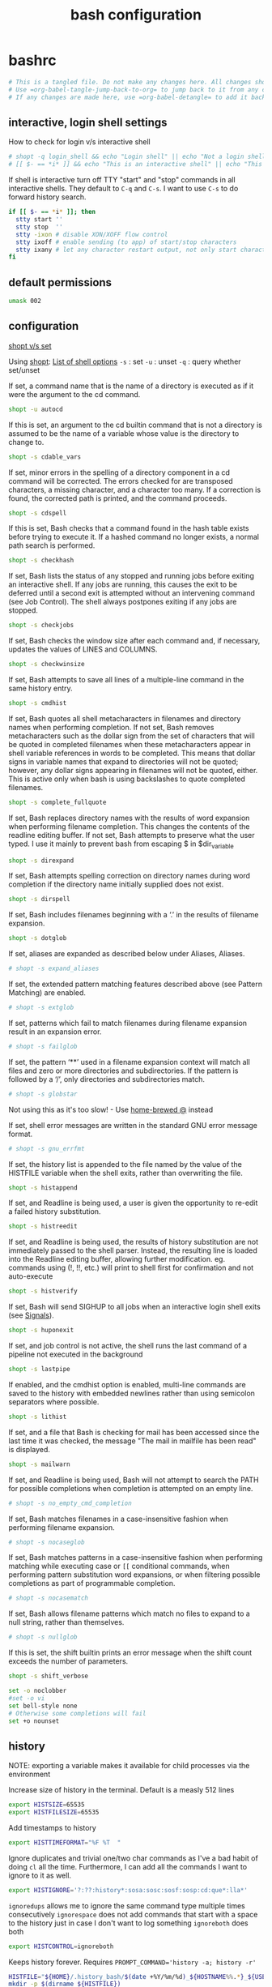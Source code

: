 #+TITLE: bash configuration
#+PROPERTY: header-args+ :results output silent :noweb tangle :comments both :mkdirp yes
#+TODO: TODO FIXME |

* bashrc
:PROPERTIES:
:header-args+: :tangle /tmp/bashrc
:CREATED:  [2019-01-18 Fri 21:17]
:END:
#+begin_src bash :export none
  # This is a tangled file. Do not make any changes here. All changes should preferably be made in the original Org file.
  # Use =org-babel-tangle-jump-back-to-org= to jump back to it from any code block.
  # If any changes are made here, use =org-babel-detangle= to add it back to the original Org mode file.
#+end_src

** interactive, login shell settings
How to check for login v/s interactive shell
#+begin_src bash
  # shopt -q login_shell && echo "Login shell" || echo "Not a login shell"
  # [[ $- == *i* ]] && echo "This is an interactive shell" || echo "This is a script"
#+end_src

If shell is interactive turn off TTY "start" and "stop" commands in all interactive shells.
They default to ~C-q~ and ~C-s~. I want to use ~C-s~ to do forward history search.
#+begin_src bash
  if [[ $- == *i* ]]; then
    stty start ''
    stty stop  ''
    stty -ixon # disable XON/XOFF flow control
    stty ixoff # enable sending (to app) of start/stop characters
    stty ixany # let any character restart output, not only start character
  fi
#+end_src

** default permissions
#+begin_src bash
  umask 002
#+end_src

** configuration
[[https://unix.stackexchange.com/questions/32409/set-and-shopt-why-two][shopt v/s set]]

Using [[https://www.gnu.org/software/bash/manual/html_node/The-Shopt-Builtin.html][shopt]]: [[http://wiki.bash-hackers.org/internals/shell_options][List of shell options]]
~-s~ : set
~-u~ : unset
~-q~ : query whether set/unset

If set, a command name that is the name of a directory is executed as if it were the argument to the cd command.
#+begin_src bash
  shopt -u autocd
#+end_src

If this is set, an argument to the cd builtin command that is not a directory is assumed to be the name of a variable whose value is the directory to change to.
#+begin_src bash
  shopt -s cdable_vars
#+end_src

If set, minor errors in the spelling of a directory component in a cd command will be corrected.
The errors checked for are transposed characters, a missing character, and a character too many.
If a correction is found, the corrected path is printed, and the command proceeds.
#+begin_src bash
  shopt -s cdspell
#+end_src

If this is set, Bash checks that a command found in the hash table exists before trying to execute it.
If a hashed command no longer exists, a normal path search is performed.
#+begin_src bash
  shopt -s checkhash
#+end_src

If set, Bash lists the status of any stopped and running jobs before exiting an interactive shell.
If any jobs are running, this causes the exit to be deferred until a second exit is attempted without an intervening command (see Job Control).
The shell always postpones exiting if any jobs are stopped.
#+begin_src bash
  shopt -s checkjobs
#+end_src

If set, Bash checks the window size after each command and, if necessary, updates the values of LINES and COLUMNS.
#+begin_src bash
  shopt -s checkwinsize
#+end_src

If set, Bash attempts to save all lines of a multiple-line command in the same history entry.
#+begin_src bash
  shopt -s cmdhist
#+end_src

If set, Bash quotes all shell metacharacters in filenames and directory names when performing completion.
If not set, Bash removes metacharacters such as the dollar sign from the set of characters that will be quoted in completed filenames when these metacharacters appear in shell variable references in words to be completed.
This means that dollar signs in variable names that expand to directories will not be quoted; however, any dollar signs appearing in filenames will not be quoted, either.
This is active only when bash is using backslashes to quote completed filenames.
#+begin_src bash
  shopt -s complete_fullquote
#+end_src

If set, Bash replaces directory names with the results of word expansion when performing filename completion.
This changes the contents of the readline editing buffer. If not set, Bash attempts to preserve what the user typed.
I use it mainly to prevent bash from escaping $ in $dir_variable
#+begin_src bash
  shopt -s direxpand
#+end_src

If set, Bash attempts spelling correction on directory names during word completion if the directory name initially supplied does not exist.
#+begin_src bash
  shopt -s dirspell
#+end_src

If set, Bash includes filenames beginning with a ‘.’ in the results of filename expansion.
#+begin_src bash
  shopt -s dotglob
#+end_src

If set, aliases are expanded as described below under Aliases, Aliases.
#+begin_src bash
  # shopt -s expand_aliases
#+end_src

If set, the extended pattern matching features described above (see Pattern Matching) are enabled.
#+begin_src bash
  # shopt -s extglob
#+end_src

If set, patterns which fail to match filenames during filename expansion result in an expansion error.
#+begin_src bash
  # shopt -s failglob
#+end_src

If set, the pattern ‘**’ used in a filename expansion context will match all files and zero or more directories and subdirectories.
If the pattern is followed by a ‘/’, only directories and subdirectories match.
#+begin_src bash
  # shopt -s globstar
#+end_src
Not using this as it's too slow! - Use [[id:2870e3ab-aa92-4006-9899-372135ae00c4][home-brewed @]] instead

If set, shell error messages are written in the standard GNU error message format.
#+begin_src bash
  # shopt -s gnu_errfmt
#+end_src

If set, the history list is appended to the file named by the value of the HISTFILE variable when the shell exits, rather than overwriting the file.
#+begin_src bash
  shopt -s histappend
#+end_src

If set, and Readline is being used, a user is given the opportunity to re-edit a failed history substitution.
#+begin_src bash
  shopt -s histreedit
#+end_src

If set, and Readline is being used, the results of history substitution are not immediately passed to the shell parser.
Instead, the resulting line is loaded into the Readline editing buffer, allowing further modification.
eg. commands using (!, !!, etc.) will print to shell first for confirmation and not auto-execute
#+begin_src bash
  shopt -s histverify
#+end_src

If set, Bash will send SIGHUP to all jobs when an interactive login shell exits (see [[https://www.gnu.org/software/bash/manual/html_node/Signals.html][Signals]]).
#+begin_src bash
  shopt -s huponexit
#+end_src

If set, and job control is not active, the shell runs the last command of a pipeline not executed in the background
#+begin_src bash
  shopt -s lastpipe
#+end_src

If enabled, and the cmdhist option is enabled, multi-line commands are saved to the history with embedded newlines rather than using semicolon separators where possible.
#+begin_src bash
  shopt -s lithist
#+end_src

If set, and a file that Bash is checking for mail has been accessed since the last time it was checked, the message "The mail in mailfile has been read" is displayed.
#+begin_src bash
  shopt -s mailwarn
#+end_src

If set, and Readline is being used, Bash will not attempt to search the PATH for possible completions when completion is attempted on an empty line.
#+begin_src bash
  # shopt -s no_empty_cmd_completion
#+end_src

If set, Bash matches filenames in a case-insensitive fashion when performing filename expansion.
#+begin_src bash
  # shopt -s nocaseglob
#+end_src

If set, Bash matches patterns in a case-insensitive fashion when performing matching while executing case or =[[= conditional commands,
when performing pattern substitution word expansions, or when filtering possible completions as part of programmable completion.
#+begin_src bash
  # shopt -s nocasematch
#+end_src

If set, Bash allows filename patterns which match no files to expand to a null string, rather than themselves.
#+begin_src bash
  # shopt -s nullglob
#+end_src

If this is set, the shift builtin prints an error message when the shift count exceeds the number of parameters.
#+begin_src bash
  shopt -s shift_verbose
#+end_src

#+begin_src bash
  set -o noclobber
  #set -o vi
  set bell-style none
  # Otherwise some completions will fail
  set +o nounset
#+end_src

** history
NOTE: exporting a variable makes it available for child processes via the environment

Increase size of history in the terminal. Default is a measly 512 lines
#+begin_src bash
  export HISTSIZE=65535
  export HISTFILESIZE=65535
#+end_src

Add timestamps to history
#+begin_src bash
  export HISTTIMEFORMAT="%F %T  "
#+end_src

Ignore duplicates and trivial one/two char commands as I've a bad habit of doing =cl= all the time.
Furthermore, I can add all the commands I want to ignore to it as well.
#+begin_src bash
  export HISTIGNORE='?:??:history*:sosa:sosc:sosf:sosp:cd:que*:lla*'
#+end_src

=ignoredups= allows me to ignore the same command type multiple times consecutively
=ignorespace= does not add commands that start with a space to the history just in case I don't want to log something
=ignoreboth= does both
#+begin_src bash
  export HISTCONTROL=ignoreboth
#+end_src

Keeps history forever. Requires ~PROMPT_COMMAND='history -a; history -r'~
#+begin_src bash :tangle no
  HISTFILE="${HOME}/.history_bash/$(date +%Y/%m/%d)_${HOSTNAME%%.*}_${USER}_$$"
  mkdir -p $(dirname ${HISTFILE})
#+end_src
However, a downside of this is that when sessions span multiple days, commands end up getting logged in the wrong files
Thus, I've moved this to =PROMPT_COMMAND= instead to keep the HISTFILE current.

** editor, pager, reading, searching etc.
#+begin_src bash
  export MANPAGER=less
  export PAGER=less
  export EDITOR=vim
  export VISUAL=gvim
  # LESS="-icuf -P?f%f:stdin. [%T] (?pB%pB\%:byte %bB.)"
#+end_src

Make less more friendly for non-text input files, see lesspipe(1)
#+begin_src bash
  [[ -x /usr/bin/lesspipe ]] && eval "$(SHELL=/bin/sh lesspipe)"
#+end_src

#+begin_src bash
  #GREP_OPTIONS="--color=auto"
  export GREP_COLORS='1;32'
  export RIPGREP_CONFIG_PATH=${XDG_CONFIG_HOME:-$HOME/.config}/dotfiles/ripgreprc
#+end_src

** misc
Catch-all for the settings I'm not sure why I added to my .bashrc in the first place
#+begin_src bash
  export HOSTNAME="$(hostname)"
  export LANG=en_US.UTF-8
#+end_src

Set variable identifying the chroot you work in (used in the prompt below)
#+begin_src bash
  if [[ -z "$debian_chroot" ]] && [ -r /etc/debian_chroot ]; then
      debian_chroot=$(cat /etc/debian_chroot)
  fi
#+end_src

If not running interactively, don't do anything
#+begin_src bash
  [[ -z "$PS1" ]] && return
#+end_src
** colors
*** ls colors
See [[id:2823d31a-572c-44ec-80e1-84acbbb6412e][dircolors]]
#+begin_src bash
  if [[ -x /usr/bin/dircolors ]]; then
    [[ -r ~/.dircolors ]] && eval "$(/usr/bin/dircolors -b ${XDG_CONFIG_HOME:-$HOME/.config}/dotfiles/bash/dircolors)" || eval "$(/usr/bin/dircolors -b)"
  fi
#+end_src

*** base16 themes
#+begin_src bash
  export BASE16_SHELL=$HOME/.config/base16-shell
  [[ -n "$PS1" ]] && \
  [[ -s $BASE16_SHELL/profile_helper.sh ]] && \
  eval "$($BASE16_SHELL/profile_helper.sh)"
#+end_src

*** colored man pages with less
#+begin_src bash
  man() {
    env \
      LESS_TERMCAP_mb=$(printf "\e[1;31m") \
      LESS_TERMCAP_md=$(printf "\e[1;31m") \
      LESS_TERMCAP_me=$(printf "\e[0m") \
      LESS_TERMCAP_se=$(printf "\e[0m") \
      LESS_TERMCAP_so=$(printf "\e[1;44;33m") \
      LESS_TERMCAP_ue=$(printf "\e[0m") \
      LESS_TERMCAP_us=$(printf "\e[1;32m") \
      man "$@"
  }
#+end_src

** prompt
[[https://wiki.archlinux.org/index.php/Bash/Prompt_customization][Prompt Customization on ArchWiki]]:
=PS1= is the primary prompt displayed before each command.
=PS2= is the secondary prompt used in case of a multi-line command
=PROMPT_COMMAND= is evaluated right before PS1 is displayed.

I use this by assigning it to a function which updates PS1 and PS2 allowing me to have a dynamic prompt
#+begin_src bash
  PROMPT_COMMAND=_setprompt_
#+end_src

Use bash builtin =checkwinsize= option for terminals which fail to properly set the $COLUMNS variable. (bug workaround)
#+begin_src bash
  shopt -s checkwinsize
#+end_src

*** Colors and helper functions
These are the color init strings for the basic file types. A color init string consists of one or more of the following numeric codes:
Attribute codes: 00:Normal, 01:Bold, 04:Underline, 05=Blink, 06:Outline, 07:Reverse, 08:Concealed

| Color   | Foreground | Background |
|---------+------------+------------|
| black   |         30 |         40 |
| red     |         31 |         41 |
| green   |         32 |         42 |
| yellow  |         33 |         43 |
| blue    |         34 |         44 |
| magenta |         35 |         45 |
| cyan    |         36 |         46 |
| white   |         37 |         47 |

NOTE: Non-printable sequences should be enclosed in \[ and \] else it'll cause long commands to not wrap correctly
These are some colors and line-graphics that I use in different prompts so I'm putting them in one place.
#+begin_src bash :tangle no :noweb-ref prompt-common
  local _reset="\[$(tput sgr0)\]"
  local _bold="\[$(tput bold)\]"
  local _fg_black="\[$(tput setaf 0)\]"
  local _fg_light_black="\[$(tput setaf 8)\]"
  local _fg_red="\[$(tput setaf 1)\]"
  local _fg_yellow="\[$(tput setaf 3)\]"
  local _fg_green="\[$(tput setaf 2)\]"

  local _dash="─"
  local _ulcorner="┌"
  local _ulcorner="╭"
  local _llcorner="└"
  local _llcorner="╰"
#+end_src

Check if specified directory is under a Version-controlled system
#+begin_src bash
  _get_vcs_type_() {
    # Arguments: 1 - Variable to return VCS type
    #            2 - Directory to check. If skipped, defaults to PWD

    local _cwd=$PWD
    if (( $# > 0 )); then
      command cd $1
    fi

    if git rev-parse --git-dir > /dev/null 2>&1; then
      # Check if PWD is under Git
      echo "git"
    elif hg status > /dev/null 2>&1; then
      # Check if PWD is under Mercurial
      echo "hg"
    else
      # No VCS. Return empty string
      echo ""
    fi

    if (( $# > 0 )); then
      command cd $_cwd
    fi
  }
#+end_src

If PWD is under a VCS, return the branch. If not, return an empty string
#+begin_src bash
  _get_vcs_branch_() {
    # Arguments: 1 - The variable into which the branch name must be written

    local _vcs_type=${1}

    if [[ $_vcs_type == "git" ]]; then
      #echo "Detected git versioning scheme"
      git symbolic-ref --short HEAD 2> /dev/null
    elif [[ $_vcs_type == "hg" ]]; then
      #echo "Detected mercurial versioning scheme"
      echo "$(hg branch 2> /dev/null)"
    else
      echo ""
    fi
  }
#+end_src

Get the status of the VCS - works only for git at the moment
#+begin_src bash
  _get_vcs_status_() {
    local _vcs_type=${1}
    local _vcs_branch=${2}

    if [[ "${_vcs_type}" == "git" ]]; then
      if $(echo "$(git log origin/$_vcs_branch..HEAD 2> /dev/null)" | grep '^commit' &> /dev/null); then
        echo "staged"
      elif [[ -n $(git status -s --ignore-submodules=dirty  2> /dev/null) ]]; then
        echo "modified"
      else
        echo "committed"
      fi
    fi
  }
#+end_src

Contract the following: /proj/ch_func_dev{1:0}/ASPEN_HIGHLANDS -> ~AH{1:0}
Contract more if it's my directory
#+begin_src bash
  _get_compact_pwd_() {
    local cpwd=${PWD}
    if [[ -n "$HOME" ]] && [[ "$cpwd" =~ ^"$HOME" ]]; then
      cpwd=${cpwd/#$HOME/\~};
    else
      local _proj
      for _proj in AS AH BR NV; do
        local _proj_full=$(sed -e 's/AS/ASPEN/i' -e 's/AH/ASPEN_HIGHLANDS/i' -e 's/BR/BRECKENRIDGE/i' -e 's/NV/NV21_EL3/i' <<< ${_proj})
        local _proj_lcase=$(tr 'A-Z' 'a-z' <<< ${_proj})
        local _me=$(whoami)
        if [[ "$cpwd" =~ ^"/proj/ch_func_gen_scratch" ]]; then
          cpwd=$(sed -e "s:^/proj/ch_func_gen_scratch\([0-9]\)/${_proj_full}/:~${_proj}\1_Scratch/:" <<< $cpwd)
        elif [[ "$cpwd" =~ ^/proj/ch_func_dev ]]; then
          cpwd=$(sed -e "s:^/proj/ch_func_dev\([0-9]\)/\(${_proj}\|${_proj_full}\)/:~${_proj}\1/:" <<< $cpwd)
          cpwd=$(sed -e "s:^\(~${_proj}[0-9]\)/${_me}/${_proj_lcase}[0-9]:\1:" <<< $cpwd)
        fi
      done
    fi
    echo $cpwd
  }
#+end_src

*** mod of [[http://stevelosh.com/blog/2010/02/my-extravagant-zsh-prompt/][SJL's prompt]]
Also based on [[http://aperiodic.net/phil/prompt/][Phil's Zsh prmpt]]. This is what it looks like:
#+begin_example
  ┌ kshenoy @ svvgar-nx16 in ~/.vim ───────────────────── 03:57pm Aug 02, Fri
  └ (^_^) ➤
#+end_example

The function has to be called ~_setprompt_~ as that's what =PROMPT_COMMAND= is set to
#+begin_src bash
  _setprompt_() {
    # Colors and line-graphics that I use commonly
    <<prompt-common>>
#+end_src

This is all the information I need to set my prompt!
#+begin_src bash
  # This has to be placed first
  local _exit_status="$?"

  # We use this instead of $COLUMNS as when a shell is starting, the $COLUMNS variable is not set
  local columns=$(tput cols)

  # If root user then colour the arrow red.
  if (( "${UID}" == 0 )); then
      local _fg_user_symbol=${_fg_red}
  else
    local _fg_user_symbol=${_bold}${_fg_light_black}
  fi

  # The info variables
  local _pwd=$(_get_compact_pwd_)

  # Force time to US Mountain Time. I don't want to export TZ as it messes up some other scripts
  local _time="$(TZ=US/Mountain date +%I:%M%P) "
  local _user="$(whoami) "
  local _user_host_sep="@ "
  local _pwd_sep="in "
  local _host="$(hostname) "

  # VCS specific
  local _vcs_type=$(_get_vcs_type_)
  local _vcs_branch=$(_get_vcs_branch_ ${_vcs_type})
  local _vcs_sep=" on "

  if [[ $_vcs_type == "git" ]]; then
    local _user_symbol=" ±"

  elif [[ $_vcs_type == "hg" ]]; then
    local _user_symbol=" ☿"
  else
    #local _user_symbol=" ○"
    #local _user_symbol=" ➤"
    local _user_symbol=" $"
    local _vcs_sep=""
  fi
#+end_src

Here, I try to decide what all to put on the prompt depending on the width of the screen.
I work backwards by constructing the full prompt and remove stuff if it's longer than the screen width as most of the it won't be.
#+begin_src bash
  # Set length of info
  _info="${_ulcorner} ${_user}${_user_host_sep}${_host}${_pwd_sep}${_pwd}${_vcs_sep}${_vcs_branch} ${_time}"

  # If info is wider than the screen, drop the time
  if (( $columns < ${#_info} )); then
    _time=""
    _info="${_ulcorner} ${_user}${_user_host_sep}${_host}${_pwd_sep}${_pwd}${_vcs_sep}${_vcs_branch} "
  fi
  _pwd_sep="${_fg_light_black}${_pwd_sep}${_reset}"

  # If the info still can't fit, drop user and domain info
  if (( $columns < ${#_info} )); then
    _user=""
    _user_host_sep=""
    _host=""
    _pwd_sep=""
    _info="${_ulcorner} ${_pwd}${_vcs_sep}${_vcs_branch} "
  fi

  # If the info still can't fit, drop vcs branch
  if (( $columns < ${#_info} )); then
    _vcs_sep=""
    _vcs_branch=""
    _info="${_ulcorner} ${_pwd} "
  fi

  # If the info still can't fit, truncate PWD
  if (( $columns < ${#_info} )); then
    _pwd_sep="..."
    while (( $columns < ${#_info} )); do
      _pwd=`echo $_pwd | sed 's|^/\?[^/]*/||'`
      _info="${_ulcorner} ${_pwd_sep}${_pwd} "
    done
    _pwd_sep="${_bold}${_fg_green}${_pwd_sep}${_reset}"
  fi

  local _fillsize=$(( $columns - ${#_info} - 1 ))
  local _fill=$(printf "${_dash}%.0s" $(seq 1 $_fillsize))" "

  # Colorize vcs:
  if [[ $_vcs_type == "git" ]]; then
    local _vcs_status=$(_get_vcs_status_ ${_vcs_type} ${_vcs_branch})
    if [[ "${_vcs_status}" == "staged" ]]; then
      _vcs_branch="${_fg_yellow}${_vcs_branch}${_reset}"
    elif [[ "${_vcs_status}" == "modified" ]]; then
      _vcs_branch="${_fg_red}${_vcs_branch}${_reset}"
    elif [[ "${_vcs_status}" == "committed" ]]; then
      _vcs_branch="${_bold}${_fg_green}${_vcs_branch}${_reset}"
    fi
  fi

  # Create exit status indicator based on exit status of last command
  if (( "$_exit_status" == 0 )); then
    _exit_status="${_bold}${_fg_green} (^_^)"
  else
    _exit_status="${_fg_red} (@_@)"
  fi
#+end_src

Now that I've decided what all I want to put on the prompt and how, it's time to set the prompt variables
#+begin_src bash
  PS1="\n${_reset}"
  PS1+="${_fg_light_black}${_ulcorner}${_reset} "
  PS1+="${_fg_red}${_user}${_reset}"
  PS1+="${_fg_light_black}${_user_host_sep}${_reset}"
  PS1+="${_fg_yellow}${_host}${_reset}"
  PS1+="${_pwd_sep}"
  PS1+="${_bold}${_fg_green}${_pwd}${_reset}"
  PS1+="${_fg_light_black}${_vcs_sep}${_reset}"
  PS1+="${_vcs_branch} "
  PS1+="${_fg_light_black}${_fill}${_reset}"
  PS1+="${_fg_yellow}${_time}${_reset}"
  PS1+="\n"
  PS1+="${_fg_light_black}${_llcorner}${_reset}"
  PS1+="${_exit_status}${_reset}"
  PS1+="${_fg_user_symbol}${_user_symbol}${_reset} "

  PS2="      ${_fg_user_symbol}...${_reset}   "
#+end_src

Miscellaneous stuff that I want to evaluate dynamically so I've put it here. I really should find a better place for them.
#+begin_src bash
    # Evaluate dynamic variables only if dyn_vars is defined (Not required for prompt)
    declare -F dyn_vars &> /dev/null && dyn_vars

    # Putting this here to keep the HISTFILE current when sessions span multiple days
    # FIXME: Find a better way to do this i.e. do it once a day instead of everytime the prompt is refreshed
    HISTFILE="${HOME}/.history_bash/$(date +%Y/%m/%d)_${HOSTNAME%%.*}_${USER}_$$"
    [[ -d $(dirname ${HISTFILE}) ]] || mkdir -p $(dirname ${HISTFILE})
    # Write to the history file immediately instead of waiting till the end of the session
    history -a
  }
#+end_src

** aliases
# Aliases v/s Functions
A big limitation of aliases is that they are only expanded as the first argument, or after another alias with a trailing space on the end of the command.

eg. let's say I have the following aliases set up
#+begin_src bash :tangle no
  alias g=grep
  alias vq='v -q <(!!)'
#+end_src
Now, if I run =g SOMETHING= followed by =vq= then =vq= doesn't run as expected because ~!!~ expands to 'g SOMETHING'.
However, in the expanded form, 'g' doesn't get replaced with grep because of the afore-mentioned limitation.

To avoid this, I use functions for my most commonly used aliases so that they work everywhere and, aliases only if I'm sure that they won't be used in the middle of a command.

#+begin_src bash
  alias l=ls
  alias ll='ls -lh'
  alias la='ls -A'
  alias lla='ll -A'
  alias llt='ll -tr'
  alias llS='ll -Sr'
  alias ld='\ls -F | command grep "/"'
#+end_src

#+begin_src bash
  alias c=clear
  alias cl="c;l"

  alias d='diff'
  alias ds='diff -y'
  alias dt='meld'
  alias td='tkdiff'

  #alias echo '\echo -e'
  #alias lock='/usr/local/bin/xlock'
  alias be='bindkey -me'
  alias bv='bindkey -v'
  alias mv='mv -vi'
  alias cp='cp -vi'
  alias rm='rm -vi'
  alias rd='rm -rvf'
  alias ln='ln -svi'
  alias df='df -h'
  alias pppath='tr ":" "\n" <<< $PATH'
  alias clnpath='export PATH=$(tr ":" "\n" <<< $PATH | perl -ne "print unless \$seen{\$_}++" | paste -s -d":")'

  alias C=cat
  alias P=$PAGER
  alias H=head
  alias T='tail -n 50'
  alias hi=history
  alias hh='hi | T'
  alias xargs='xargs -t'
  alias x=exit
  alias k9='kill -9'
  alias j='jobs -l'
  alias isodate='date +%Y-%m-%d'
  alias pls='sudo $(history -p !!)'
  duh() { du -h "$@" | sort -rh; }
#+end_src

#+begin_src bash
  alias fn='find . -name'
  alias ftd='find . -type d -name'
#+end_src

From https://askubuntu.com/a/185746/38952
Using ww twice ensures that the output is not truncated to the width of the terminal
#+begin_src bash
  psgrep() { ps wwup $(command pgrep -f "$@"); }
#+end_src

Explicitly declaring this as a function as without it RHEL7 gets confused and errors out
#+begin_src bash
  function grep() { command grep -sP --color=always "$@"; }
  gi() { g -i "$@"; }
  gv() { g -v "$@"; }
#+end_src

"bookmarks" for commonly used configs
#+begin_src bash
  alias gosc='$VISUAL ~/.bashrc'
  alias gosa='$VISUAL ~/.dotfiles/bash/aliases'
  alias gosf='$VISUAL ~/.dotfiles/bash/bashrc-func'
  alias gost='$VISUAL ~/.dotfiles/tmux/tmux.conf'
  alias gosx='$VISUAL ~/.Xresources'
  alias sosc='. ~/.bashrc && clnpath && echo Sourced bashrc'
  alias sosa='. ~/.dotfiles/bash/aliases && . ~/.dotfiles/bash/bashrc-func && echo Sourced aliases and functions'
#+end_src

#+begin_src bash
  alias U='unison dotfiles -terse'
#+end_src

*** git
#+begin_src bash
  alias ga='git add'
  alias gA='git add -A .'
  alias gh='git help'
  alias gs='git status'
#+end_src

*** perforce
#+begin_src bash
  alias pf='p4'
  alias pfa='p4 add'
  alias pfd='p4 diff'
  alias pfd2='p4diff2'
  alias pfdg='P4DIFF= p4 diff -du | grepdiff --output-matching=hunk'
  alias pfe='p4 edit'
  alias pfh='pf help'
  alias pfo='p4 opened'
  alias pfres='p4 resolve'
  alias pfrev='p4 revert'
  alias pflog='p4 filelog -stl -m 5'
#+end_src

Show top N (default=10) changes
#+begin_src bash
  pftop() {
    local num=10
    if (( $# > 0 )) && [[ "$1" =~ ^[0-9]+$ ]]; then
      num=$1
      shift
    fi
    p4 changes -m $num "$@" $STEM/...
  }
#+end_src

*** local - work
:PROPERTIES:
:header-args+: :tangle (when (string-match "\\^atl" (system-name)) "/tmp/bashrc")
:END:
#+begin_src bash
  alias e="emacs_func ${STEM+--socket-name=${STEM//\//_}}"

  mkv() { mkverdi -novericom $(command grep -Po '\-model\s*\S+' sim.out) -rc ~/novas.rc -guiConf ~/novas.conf -tkName "verdi_$(tmux display-message -p '#S:#I.#P')" "$@" & }
  alias findFirstError='findFirstError --tkName "verdi_$(tmux display-message -p "#S:#I.#P")"'
  alias cid='cat ${REPO_PATH+$REPO_PATH/}configuration_id'

  vv() { vv -tkName "verdi_$(tmux display-message -p '#S:#I.#P')" & }

  alias wtf='WhyTheFail'
  alias lmn='ljd -nomail -l'

  alias perr="perl -ne 'print if /error:/../:error/;exit if /:error/'"
  bu()   { bucket "$@"; }
  bus()  { bucket -s "$@"; }
  bu1()  { bucket -n 1 "$@"; }
  bu1w() { watch --no-title -n 60 "bucket -n 1 $@"; }
  busw() { watch --no-title -n 60 "bucket -s $@"; }
  alias toclippy="sed -e 's/$/
  /' | tee ~/clippy.txt"

  # LANG=C is the default setting at the system level. That causes xterm to not display unicode characters correctly.
  # Setting LANG=en_US.UTF-8 seems to get rid of the font rendering issues but causes a bunch of other side-effects which
  # are hard to figure out and harder to work-around. So I'm keeping LANG=C to avoid them (the devil you know...)
  # To get xterm to render the font correctly I force the encoding while starting it
  alias xt='xterm -en en_US.UTF-8'
  # alias xtr='echo "resize -s 62 273"; resize -s 62 273'
  # alias xtr='wmctrl -i -r $(xdotool getactivewindow) -e 0,1920,25,1918,1144; wmctrl -i -r $(xdotool getactivewindow) -b add,maximized_vert'
  alias tmxvnc='tmux new-window -d -n "XVNC" "x11vnc"'

  alias rcf=$'recreate_fail -switches \'-avf "-TestCompressedLog 0 --agg_dump_on"\''
  alias trapbug='P4DIFF= s_trapbug -bug'
#+end_src

#+begin_src bash
  alias rg='release_gate -gui'
  alias rgd='release_gate -donate'
  alias rgg='release_gate_gui'

  rgfq() {
    command grep FAILED $STEM/release_gate_tmp/release_gate.log |
    command awk '{print $1}' |
    command sed -r -e 's/(build|sim)_/-/' -e 's/_(m)?rg(\w*)\.[0-9]+$/_\1rg\2/' |
    command paste -s -d' '
    # echo -e "rg -noauto $_fq\n"
    # rg -noauto $_fq
  }

  rgre() {
    # Because release_gate -redeploy doesn't work
    local _cmd="$(command grep -Po "(?<=command line is ')[^']*" $STEM/release_gate_tmp/release_gate.log)"
    echo "$_cmd"
    eval "$_cmd"
  }
#+end_src

#+begin_src bash
  alias rr='~/bin/rerun'
  alias rrb='rr --norun --build --recompile'
  alias rrbr='rr --build --recompile'
  alias rrc='rr --norun --clean'
  alias rrca='build -clean_all'
  alias rrcb='rr --norun --clean --build --recompile'
  alias rrcr='rr --clean'
  alias rrdbg=$'rr --add \'-avf "--/L3.Debug.*Graph/ --/L3.Debug.*Resources/"\' --dsp'
  alias rrr='rr --norun --recompile'
#+end_src

Dynamic variables (Recomputed everytime path changes via preprompt or equivalent). If $REPO_PATH is set, expand ${...} to $REPO_PATH/ (append trailing slash)
This allows us to use $rtl etc as an absolute path when $REPO_PATH is set and when bootenv isn't done, as a relative path

Note that something similar could be achieved by setting CDPATH=$REPO_PATH. And as long as we're in a CH workarea, all the below variables should work the same
However, if we're in a non-CH repository like VH then it'll not work. Hence, I've created explicit variables by basing them off ch which in turn is set based on the value of ANCHOR_ch
#+begin_src bash
  dyn_vars() {
    export ch="${ANCHOR_ch-ch}"
    export r="${ch}/rtl"
    export tb="${ch}/tb"
    export tc="${ch}/tc"
    export v="${ch}/verif"
    export cl3="${v}/chk_l3"
    export vcov="${v}/coverage"
    export l3="${v}/l3"
    export txn="${v}/txn"
    export avf="${ANCHOR_avf-import/avf}"
    export reg="${ANCHOR_aspen_regs-meta/registers}"
    export sim="${STEM+$STEM/}sim"
  }
  dyn_vars
#+end_src

#+begin_src bash
  trapbug_rm() {
    ssh atlvsub01 xargs /home/ainfra/bin/rm_defunct_bug_data --bug_data_path /proj/aspen_bug_data/ASPEN --bug_dirs << BUGS
  "$@"
  BUGS
  }
#+end_src

Calling these as gpp/clangpp as I don't want to call it g++/clang++ and have it interfere with my regular build flow
#+begin_src bash
  gpp() {
    g++ -Wall -Wextra -std=c++14 \
        -L${GCC_HOME}/lib -L${BOOST_HOME}/lib -L${HOME}/.local/lib \
        -I${BOOST_HOME}/include -I${HOME}/.local/include \
        -Wl,-rpath ${BOOST_HOME}/lib "$@"
  }
  clangpp() {
    clang++ -Wall -Wextra -std=c++14 \
            -L${LLVM_HOME}/lib -L${BOOST_HOME}/lib -L${HOME}/.local/lib \
            -I${BOOST_HOME}/include -I${HOME}/.local/include \
            -Wl,-rpath ${BOOST_HOME}/lib "$@"
  }
#+end_src

Parse the output file and dump the error
#+begin_src bash
  psig() {
    perl -lne 'if(/^\s+-+$/../^\s*$/){if(/^\s+-+$/){$c=0;}elsif(/^\s*$/){print "  ($c) $s";}else{$c++;}}else{s/^\s+|\s+$//g;$s=$_}' $1
  }

  rgsig() {
    for i in $(command grep FAIL ${REPO_PATH+$REPO_PATH/}release_gate_tmp/release_gate.log | colm -1); do
      local _sim=${i##*release_gate_tmp/}
      _sim=${_sim%%/*}
      echo -e "\n${_sim}";
      psig $i;
    done
  }

  rgww() {
    for i in $(command grep FAIL ${REPO_PATH+$REPO_PATH/}release_gate_tmp/release_gate.log | colm -1); do
      local _sim=${i##*release_gate_tmp/}
      _sim=${_sim%%/*}
      echo -e "\n${_sim}";
      pww $i | sed 's:/.*/\(release_gate_tmp/\):$STEM/\1:'
    done
  }
#+end_src

#+begin_src bash
  tel() {
    while (( $# > 0 )); do
      getent passwd $1 | \
          perl -aF/[:,]/ -lne 'map(s/^\s+//,@F);print "ID:;$F[0]\nName:;$F[4]\nCube:;$F[5]\nExt:;$F[6]"' | \
          /usr/bin/column -t -s \;

      shift
      if (( $# > 0 )); then echo "----"; fi
    done
  }

  dotty() {
    for i in $*; do
      dot -Tgif -o `basename $i .gv`.gif $i
    done
  }

  but() {
    model=unittest_${1#unittest_}
    shift;

    echo build -model $model
    rerun --norun --build --model $model $@
    local _ret=$?
    if (( $_ret != 0 )); then
        return $_ret;
    fi

    if [[ ${model} =~ _dbg$ ]]; then
        echo gdb $REPO_PATH/build/${model}/${model}
        gdb $REPO_PATH/build/${model}/${model}
    else
      echo $REPO_PATH/build/${model}/${model}
      $REPO_PATH/build/${model}/${model}
    fi
  }

  wtff() {
    model=`basename ${1%_rg.build.log}`
    wtf -m $model
  }
#+end_src
**** lsf
#+begin_src bash
  bj() {
    local _fmt_str="id:8"
    [[ "$*" =~ -u ]] && _fmt_str="$_fmt_str user:9"
    _fmt_str="$_fmt_str stat:6 queue: submit_time:13"
    [[ "$*" =~ -d ]] && _fmt_str="$_fmt_str finish_time:13 exit_code:"

    command lsf_bjobs -o "$_fmt_str name" "$@"
    # lsf_bjobs -w "$@" | perl -aF"\s+" -lne 'printf("%-7s  %-8s  %-4s  %-9s  %-14s  %-10s  %-12s  %s\n", ($. == 1 ? @F[0..5,7,6] : @F[0..5],"@F[$#F-2..$#F]","@F[6..$#F-3]"))'
  }

  bjg() {
    bj >| /tmp/$$
    head -n 1 /tmp/$$

    if (( $# == 0 )); then
      grep "$$" /tmp/$$
    else
      grep "$@" /tmp/$$
    fi
  }

  alias bk='lsf_bkill'
  alias bq='lsf_bqueues'
#+end_src

**** perforce
#+begin_src bash
  alias pf='p4w'
  alias pfchk='pf sanity_check 2> >(perl -pe "exit if m{^Sanity checking $STEM[^:]}")'
  alias pfco='p4_mkwa -change_branch'
#+end_src

Get a list of opened files relative to the current directory
#+begin_src bash
  pfor() {
    if (( $# > 0 )); then
      p4 opened "$@"
    else
      p4 opened
    fi | sed -r -e "s:^//depot/[^/]*/(trunk|branches/[^/]*):$STEM:" -e "s:$PWD/::" -e 's/#.*//'
    # fi | sed -r -e "s:^//depot/[^/]*/(trunk|branches/[^/]*):$STEM:" -e "s:$PWD/::" | column -s# -o '    #' -t | column -s- -o- -t
  }
#+end_src

This does a couple of things before and after updating such as
- Create a patch if there are any existing changes. Git is good about warning you in case there are any uncommited changes. Perforce is happy to clobber it and mess up the merge. So, I create a patch as a backup in case things go horribly wrong.
- Source the project-specific rc files
- Regen the filelist that is used by fzf, vim etc. for completion
- Recreates the tags
#+begin_src bash
  pfu() {
    # Save ENV variables
    local _env_tmux=$TMUX
    local _env_tmux_pane=$TMUX_PANE

    if [[ $(p4w opened 2> /dev/null) != "" ]] && \
       [[ -f $STEM/pre-update/configuration_id ]] && \
       [[ "$(head -n1 $STEM/configuration_id)" != "$(head -n1 $STEM/pre-update/configuration_id)" ]]; then
      echo "Creating a patch of the changes before updating..."
      patch_capture -r -p pre-update > /dev/null
      command cp $STEM/configuration_id $STEM/pre-update
    fi

    echo p4w update_env "$@"
    p4w update_env "$@"
    local ret=$?

    # Restore ENV variables
    export TMUX=$_env_tmux
    export TMUX_PANE=$_env_tmux_pane

    [[ $ret == 0 ]] && __wa_setup
  }

  pful() {
    local _changelist="latest"

    # If a valid username is provided then grab latest changelist by that user
    if (( $# == 1 )) && id $1 > /dev/null; then
      # FIXME: Filter out pending changelists
      _changelist=$(p4 changes -m1 -u $1 | awk '{print $2}')
    fi

    pfu "@$_changelist"
  }
#+end_src

Generate a list of relevant files in the project that is used by fzf, vim etc. for comletion
#+begin_src bash
  pfls() {
    [[ -z $STEM ]] && return 1

    cat \
      <(cd $STEM; p4 have ... 2> /dev/null) \
      <(cd $STEM; p4 opened ... 2> /dev/null | command grep add \
        | command sed "s/#.*//" | command xargs -I{} -n1 p4 where {}) \
      | command awk '{print $3}' >| $STEM/.filelist
  }
#+end_src

ripgrep integration
#+begin_src bash
  pff() {
    command rg --no-line-number --no-heading --color=never "$@" ${STEM:+$STEM/}.filelist
  }
  p4f() {
    command p4 have $STEM/... | command rg --no-line-number --no-heading --color=never "$@"
  }

  alias pfg='rgf --files-from=$STEM/.filelist'
#+end_src

**** vim
#+begin_src bash
  gvim_server() {
    # There is no way to automatically launch a server if one doesn't exist when using --remote-send
    # Thus, check if --remote-send has been passed in and if a server doesn't exist create one
    # NOTE: ${STEM^^} converts $STEM to uppercase. vim servernames are always in uppercase
    if [[ "$*" =~ --remote-send ]] && [[ -n "$STEM" ]] &&
       [[ ! $(command vim --serverlist | command grep "${STEM^^}" 2> /dev/null) ]]; then
      gvim --servername "$STEM"
    fi
    gvim ${STEM:+--servername $STEM} "$@"
  }
  alias v=gvim_server
  alias vc='gvim_server --remote-silent'
#+end_src

Open results of a previous command in a quickfix window in a remote vim eg. =rg PATTERN= followed by =vq --vimgrep=
#+begin_src bash
  vq() {
    eval "$(fc -nl -1) $@ >| /tmp/vimqf"
    gvim_server --remote-send ":silent -tabnew|lcd $PWD|silent cfile /tmp/vimqf"
  }
#+end_src

#+begin_src bash
  vlog() {
    local _comp=$(command grep -o 'error.*component=\S\+' sim.out | sed 's/.*=//')
    if [[ $_comp == "sim.out" ]] || [[ ${_comp}.log == *AggL3.log ]] || [[ ${_comp}.log == *L3Seq.log ]]; then
      _comp=""
    else
      _comp=${_comp:+${_comp}.log}
    fi
    local _files=()
    for i in sim.out ${_comp} *AggL3.log *AggL3Seq.log; do
      if [[ -f "$i" ]]; then
        _files=("${_files[@]}" "$i")
      fi
    done
    vim -p "${_files[@]}" "$@" -c 'set nobackup' -c 'set autoread' -c 'silent! /error:\|Backtrace:' -c 'silent! "norm zt"'
  }

  vsig() {
    file_lnum=$(command grep -Po -m1 '(?<=source\=)[^:]+:\d+' summary.rj)
    file=${file_lnum%:*}
    lnum=${file_lnum#*:}

    file=$(pff ${file})

    # echo "File=${file} Line=${lnum}"
    vc +$lnum $file
  }
#+end_src

**** workarea related
#+begin_src bash
  make_wa_vars() {
    local _proj _ch _wa _scr
    for _proj in as ah br nv; do
      case $_proj in
        as) local _proj_full=ASPEN;;
        ah) local _proj_full=ASPEN_HIGHLANDS;;
        br) local _proj_full=BRECKENRIDGE;;
        nv) local _proj_full=NV21_EL3;;
      esac

      for _ch in {0..1}; do
        eval "export ${_proj}${_ch}='/proj/ch_func_dev${_ch}/${_proj_full}'"
        eval "export ${_proj}${_ch}ks='/proj/ch_func_dev${_ch}/${_proj_full}/kshenoy'"
        for _wa in {1..6}; do
          eval "export ${_proj}${_ch}${_wa}='/proj/ch_func_dev${_ch}/${_proj_full}/kshenoy/${_proj}${_ch}${_wa}'"
        done
      done

      for _scr in {0..2}; do
        eval "export ${_proj}s${_scr}='/proj/ch_func_gen_scratch${_scr}/${_proj_full}/kshenoy'"
      done
    done
  }

  make_wa_vars
#+end_src

#+begin_src bash
  mkwa() {
    _mkwa_help() {
      echo 'SYNTAX:'
      echo '  mkwa PROJ[/BRANCH=PROJ_trunk][@CHANGELIST=latest]'
      echo '  mkwa tb_env'
    }

    if [[ -f "$1" ]]; then
      local _temp=$(sed 's/p4_mkwa\s\+-configuration_id\s\+//' "$1")
    else
      local _temp=${1}
    fi

    local _proj=""
    local _branch=""
    local _cl=""
    local _fg_red=$(tput setaf 1)
    local _fg_green=$(tput setaf 2)
    local _reset=$(tput sgr0)

    if [[ "${_temp}" =~ @ ]]; then
      local _cl=" -changelist ${_temp#*@}"
      _temp=${_temp%@*}
    fi
    # echo $_temp

    if [[ "$_temp" =~ / ]]; then
      local _branch=" -branch_name ${_temp#*/}"
      _proj=${_temp%/*}
    else
      _proj=$_temp
    fi
    # echo $_temp

    case ${_proj} in
      as) _proj="aspen" ;;&
      ah) _proj="aspen_highlands" ;;&
      br) _proj="breckenridge" ;;&
      cb) ;;&
      nv) _proj="nv21_el3";;
      vh) _proj="valhalla" ;;&
      zn) _proj="zen" ;;&
      ,*)
        if [[ -z "${_proj}" ]]; then
          echo -e "${_fg_red}ERROR${_reset}: Project not specified\n"; _help
          return 1
        fi
        ;;
    esac

    # Save ENV variables
    local _env_tmux=$TMUX
    local _env_tmux_pane=$TMUX_PANE

    local _cmd="p4_mkwa -codeline ${_proj}${_branch}${_cl}"
    echo -e "${_cmd}\n"
    . /proj/verif_release_ro/cbwa_initscript/nodisk_current/cbwa_init.bash && export LANG=en_US.UTF-8
    $_cmd

    # Restore ENV variables
    export TMUX=$_env_tmux
    export TMUX_PANE=$_env_tmux_pane

    __wa_setup
  }
#+end_src

Get a list of all the workareas in use.
#+begin_src bash
  wa_list() {
    local _proj _ch _wa _path
    for _ch in {0..1}; do
      for _proj in as ah br; do
        local _proj_long=$(sed -e 's/as/ASPEN/' -e 's/ah/ASPEN_HIGHLANDS/' -e 's/br/BRECKENRIDGE/' <<< $_proj)
        for _wa in {1..6}; do
          _path="/proj/ch_func_dev${_ch}/${_proj_long}/kshenoy/${_proj}${_ch}${_wa}"
          if [[ -d ${_path} ]] && [[ "$(ls -A ${_path})" ]]; then
            if [[ -t 1 ]]; then
              echo ${_path}:
              ls ${_path} | command grep '/$' | sed 's/^/  /'
            else
              find ${_path} -mindepth 1 -maxdepth 1 -type d -not -name '\.*'
            fi
          fi
        done
      done
    done
  }
#+end_src

This does a bunch of things after a workarea has been created/updated such as:
- Source any project-specific rc files
- Create a list of relevant files that are used by fzf and vim for completion
- Generated tags and cscope database
#+begin_src bash
  __wa_setup() {
    # Source aliases etc.
    source ~/.dotfiles/bash/aliases && source ~/.dotfiles/bash/bashrc-func && echo Sourced aliases and functions

    [[ -z "$STEM" ]] && return
    for proj in 'AS|ASPEN' 'AH|ASPEN_HIGHLANDS' 'BR|BRECKENRIDGE' 'NV21_EL3'; do
      if [[ $STEM =~ /proj/ch_func_dev[[:digit:]]/($proj) ]]; then
        export PROJ_HOME=$(sed -r -e "s:(/proj/ch_func_dev[[:digit:]]?/($proj)/).*:\1:" <<< "$STEM")$(whoami)
        break
      fi
    done
    [[ ! -d "$PROJ_HOME" ]] && return

    for i in $PROJ_HOME/.bashrc; do
      [[ -f ${i} ]] && . ${i} && echo "Sourced ${i}"
    done

    pfls &

    # Create tags
    local _fg_green=$(tput setaf 2)
    local _reset=$(tput sgr0)
    echo "${_fg_green}[Generating tags...]${_reset}"
    ~kshenoy/bin/gentags &

    # Start emacs daemon if one isn't present
    # [[ -n "${_workarea}" ]] && ~kshenoy/bin/emacs_daemon -s ${workarea//\//_} &> /dev/null &
  }
#+end_src

#+begin_src bash
  alias benv='. /proj/verif_release_ro/cbwa_initscript/nodisk_current/cbwa_init.bash && bootenv && __wa_setup'

  lenv() {
    # Save ENV variables
    local _env_tmux=$TMUX
    local _env_tmux_pane=$TMUX_PANE
    local _old_pwd=$PWD

    local _workarea=${1:-$PWD}
    if [[ -L ${_workarea} ]]; then
      _workarea=$(readlink ${_workarea})
    fi
    if [[ -f ${_workarea} ]]; then
      _workarea=$(dirname ${_workarea})
    fi
    echo "loadenv into ${_workarea}"

    command pushd "${_workarea}" > /dev/null
    . /proj/verif_release_ro/cbwa_initscript/nodisk_current/cbwa_init.bash && loadenv
    local ret=$?

    # Restore ENV variables
    export TMUX=$_env_tmux
    export TMUX_PANE=$_env_tmux_pane

    __wa_setup

    [[ -z "$STEM" ]] && return

    local _new_wd=${_old_pwd/*${STEM//\//_}/$STEM}
    [[ -d "$_new_wd" ]] && command pushd "${_new_wd}" > /dev/null
  }
#+end_src

Remove an existing workarea cleanly
#+begin_src bash
  pfrem() {
    local _workarea=$(readlink -f ${1:-${REPO_PATH:-$PWD}})
    if [[ $_workarea != $REPO_PATH ]]; then
      command cd $_workarea
      . /proj/verif_release_ro/cbwa_initscript/nodisk_current/cbwa_init.bash
      loadenv
    fi

    local _scratch_dir=$(readlink -f ${_workarea}/build | command sed 's/build$//')
    echo -e "\nDeleting workarea: '$_workarea'"
    cd $_workarea/..

    p4w remove $_workarea
    local _exit_code=$?
    if (( $_exit_code != 0 )); then
      return $_exit_code;
    fi

    echo -e "\nDeleting workarea from scratch disk..."
    echo "  command rm -rf $_scratch_dir"
    rm_rf_silent $_scratch_dir

    # Kill emacs daemon. Use explicit path to avoid kill any other daemons
    ~kshenoy/bin/emacs_daemon -k ${_workarea//\//_}
  }
#+end_src

**** Source any project specific rc files
I also do this while doing a =loadenv= but also doing it here as it makes to pick up any changes while sourcing aliases
#+begin_src bash
  # Using an explicit if to prevent it from having a non-zero exit status if file doesn't exist
  if [[ -f $PROJ_HOME/.bashrc ]]; then
    . $PROJ_HOME/.bashrc && echo "Sourced $PROJ_HOME/.bashrc"
  fi
#+end_src

** utilities
*** @: a simpler and faster alternative to globstar
:PROPERTIES:
:ID:       2870e3ab-aa92-4006-9899-372135ae00c4
:END:
=@ ls /some/long/path/**/that/I/dont/want/to/type= is converted to =ls $(find /some/long/path/ -path '*/that/I/dont/want/to/type')=
#+begin_src bash
  unset -f @
  function @ {
    local _cmd=()
    for i in "$@"; do
      if [[ $i =~ '**' ]]; then
        _cmd+=('$(find'    $(command awk 'BEGIN {FS="**"} {print $1}' <<< "$i"))
        _cmd+=('-path' "'*"$(command awk 'BEGIN {FS="**"} {print $2}' <<< "$i")"')")
      else
        _cmd+=("$i")
      fi
    done
    # echo "${_cmd[@]}"
    # echo
    eval "${_cmd[@]}"
  }
#+end_src

*** alert
Simply function to "alert" when a command completes.
NOTE: This must be used as a function to have access to the history via the fc command

Use like this: =sleep 10 && alert=
#+begin_src bash
  unset -f alert
  alert() {
    # Pick up display message if provided as argument. If not show the last command that was run
    local _msg=${1:-"'$(fc -nl -1 | sed -e 's/^\s*//' -e 's/\s*[;&|]\+\s*alert$//')' has completed"}

    # Add TMUX information if available
    if [[ -n $TMUX ]]; then
      _msg="$(tmux display-message -p "[#S:#I.#P]") ${_msg}"
    else
      _msg="[$$] ${_msg}"
    fi

    # Indicate normal completion or error
    local _icon=$( (($? == 0)) && echo terminal || echo error)

    notify-send --urgency=low -i ${_icon} "${_msg}"
  }
#+end_src

*** [[https://github.com/ggreer/the_silver_searcher][ag - SilverSearcher]]
:PROPERTIES:
:header-args+: :tangle (when (and (executable-find "ag") (not (executable-find "rg"))) "/tmp/bashrc")
:END:
Use this only if =ag= exists and =rg= doesn't
#+begin_src bash
  alias g=ag
  alias gtc='ag --cpp'
  alias gtch='ag -G "\.(h|hh|hpp|tpp)$"'
  alias gtcc='ag -G "\.(c|cc|cpp|C|CC)$"'
  alias gtsbs='ag -G "\.sbs$"'
  alias gtsv='ag -G "\.(sv|svh)$"'
  alias gtv='ag -G "\.(v|x)$"'
#+end_src

*** calc
Simple wrapper around =irb= to make it more natural to use. eg. ~= 4 + 5~
#+begin_src bash
  unset -f =
  =() {
    local _input="${@:-$(</dev/stdin)}"
    # echo $_input

    # if [[ $_input =~ [:xdigit:]+\[[:digit:]+:[:digit:]+\] ]]; then
    #   _input=${_input#.*[}
    #   echo $_input
    #   return
    # fi
    # = "($_input >> $_lsb) & ($_msb - $_lsb)"

    # If there's no explicit output formatting, try to infer from the input
    if [[ ! $_input =~ to_s ]]; then
      if [[ $_input =~ 0x ]] || [[ $_input =~ [a-fA-F] ]]; then
        local _base=16
      elif [[ $_input =~ 0b ]]; then
        local _base=2
      fi
      _input="(${_input}).to_s(${_base})"
    fi

    local _result=$(echo "$_input" | irb -m --noverbose | command sed 's/"//g')

    # Pretty-print formatted output
    if [[ $_input =~ 'to_s(16)' ]]; then
      _result="0x${_result}"
    elif [[ $_input =~ 'to_s(2)' ]]; then
      _result="0b${_result}"
    fi

    echo $_result
  }
#+end_src

#+begin_src bash
  unset -f =base
  =base() (
    _help () {
      echo 'SYNTAX:'
      echo '  =base NUM TO [FROM=10]'
      echo '  echo NUM | =base TO [FROM=10]'
      echo '  =base TO [FROM=10] <<< "NUM"'
    }

    if (( $# >= 3 )); then
      local _num=$1
      shift
    elif [[ -p /dev/stdin ]] || [[ -s /dev/stdin ]]; then
      # From pipe or from redirection respectively
      local _num=$(</dev/stdin)
    elif (( $# <= 1 )); then
      echo -e "ERROR: Insufficient arguments. At least two required\n"; _help
      return 1
    else
      local _num=$1
      shift
    fi

    local _ibase=${2:-10}
    local _obase=$1

    case $_ibase in
      2)
        _num=${_num#0[bB]}
        ;;
      16)
        _num=$(tr '[a-f]' '[A-F]' <<< "${_num#0[xX]}")
        ;;
    esac

    local _result=$(echo "obase=${_obase}; ibase=${_ibase}; $_num" | bc)
    case $_obase in
      2)
        _result="0b${_result}"
        ;;
      16)
        _result="0x${_result}"
        ;;
    esac

    echo $_result
  )
#+end_src

#+begin_src bash
  unset -f =bin
  =bin() (
    _help () {
      echo 'SYNTAX:'
      echo '  =bin NUM [FROM=10]'
      echo '  echo NUM | =bin [FROM=10]'
      echo '  =bin [FROM=10] <<< "NUM"'
    }

    if (( $# >= 2 )); then
      local _num=$1
      shift
    elif [[ -p /dev/stdin ]] || [[ -s /dev/stdin ]]; then
      # From pipe or from redirection respectively
      local _num=$(</dev/stdin)
    elif (( $# == 0 )); then
      echo -e "ERROR: Insufficient arguments. At least one required\n"; _help
      return 1
    else
      local _num=$1
      shift
    fi

    local _ibase=${1:-10}
    local _obase=2
    =base $_num $_obase $_ibase
  )
#+end_src

#+begin_src bash
  unset -f =dec
  =dec() (
    _help () {
      echo 'SYNTAX:'
      echo '  =dec NUM [FROM=16]'
      echo '  echo NUM | =dec [FROM=16]'
      echo '  =dec [FROM=16] <<< "NUM"'
    }

    if (( $# >= 2 )); then
      local _num=$1
      shift
    elif [[ -p /dev/stdin ]] || [[ -s /dev/stdin ]]; then
      # From pipe or from redirection respectively
      local _num=$(</dev/stdin)
    elif (( $# == 0 )); then
      echo -e "ERROR: Insufficient arguments. At least one required\n"; _help
      return 1
    else
      local _num=$1
      shift
    fi

    local _ibase=${1:-16}
    local _obase=10
    =base $_num $_obase $_ibase
  )
#+end_src

#+begin_src bash
  unset -f =hex
  =hex() (
    _help () {
      echo 'SYNTAX:'
      echo '  =hex NUM [FROM=10]'
      echo '  echo NUM | =hex [FROM=10]'
      echo '  =hex [FROM=10] <<< "NUM"'
    }

    if (( $# >= 2 )); then
      local _num=$1
      shift
    elif [[ -p /dev/stdin ]] || [[ -s /dev/stdin ]]; then
      # From pipe or from redirection respectively
      local _num=$(</dev/stdin)
    elif (( $# == 0 )); then
      echo -e "ERROR: Insufficient arguments. At least one required\n"; _help
      return 1
    else
      local _num=$1
      shift
    fi

    local _ibase=${1:-10}
    local _obase=16
    =base $_num $_obase $_ibase
  )
#+end_src

#+begin_src bash
  unset -f =slice
  =slice() (
    _help() {
      echo 'SYNTAX:'
      echo '  =slice NUM MSB LSB'
      echo '  =slice NUM BIT'
      echo '  echo NUM | =slice MSB LSB'
      echo '  =slice MSB LSB <<< "NUM"'
      echo
      echo "NOTE: MSB >= LSB"
    }

    if (( $# >= 3 )); then
      local _num=$1
      shift
    elif [[ -p /dev/stdin ]] || [[ -s /dev/stdin ]]; then
      # From pipe or from redirection respectively
      local _num=$(</dev/stdin)
    elif (( $# < 1 )); then
      echo -e "ERROR: Insufficient arguments. At least one more required\n"; _help
      return 1
    else
      local _num=$1
      shift
    fi

    local _msb=$1
    local _lsb=${2:-$_msb}

    if (( $_lsb > $_msb )); then
      echo -e "ERROR: MSB must be greater than or equal to LSB when slicing\n"; _help
      return 1
    fi

    # echo "in=$_num, msb=$_msb, lsb=$_lsb"
    = "($_num >> $_lsb) & ((1 << ($_msb - $_lsb + 1)) - 1)"
  )
#+end_src

*** dir related
#+begin_src bash
  alias md='mkdir -p'

  # Create new dir(s) and enter it (last directory if multiple arguments are given)
  unset -f mcd
  mcd() {
    command mkdir -p "$@" || return
    cd -- "${@: -1}"
  }
#+end_src

Silent push and popd. Use dirs -v for vertical dirstack
#+begin_src bash
pushd() { command pushd "$@" > /dev/null ; }
popd()  { command popd  "$@" > /dev/null ; }
#+end_src

#+begin_src bash
  dirs() {
    if [[ "$*" =~ [-+][0-9]+ ]]; then
      # NOTE: The use of $* is deliberate here as it produces all the scripts arguments separated by the first character
      # of $IFS which, by default, is a space. This allows me to match all arguments against a regex in one go instead of
      # looping over them

      # Use long-listing format. Without this, the home directory is display as '~' preventing me from doing something
      # like `cp $(dirs +1)` as it results in an error: pushd: ~/.vim: No such file or directory
      builtin dirs "$@" -l
    elif (( $# == 0 )); then
      # Display index along with the path. This allows me to use pushd and popd more easily
      builtin dirs -v
    else
      builtin dirs "$@"
    fi
  }
#+end_src

DirStack - Emulate Zsh's behavior of pushd lifting the directory to tos instead of cycling the stack
- cd =      Lists the contents of the stack.
- =cd +N=     Exchanges the current directory with the directory stored in 'N'. 'cd +0' is a NOP.
- =cd -=      Is the same as 'cd +1'
- =cd +=      Pops the current directory off the stack and cd's to the next directory on the stack (equivalent to popd).
- =cd=        Goes to $REPO_PATH if it's set else goes to $HOME
- =cd ,TARG=  Jump to a directory in the path that starts with TARG using [[id:19b2ef22-73ae-40ca-a043-6c507d865658][jumper]]
#+begin_src bash
  unset -f cdpp
  cdpp() {
    local _dir
    if (( $#==0 )); then
      _dir=${REPO_PATH-${HOME/%\//}}
    else
      until [[ $1 != "--" ]]; do
        shift;
      done
      _dir=${1/%\//}
    fi

    local _dirstack=($(command dirs))
    case ${_dir} in
      +[0-9]*)
        #echo "Jumping to a dir on the stack"
        # $[#_dirstack[@]] gives the number of elements in _dirstack
        #if ((${_dir}<$[#_dirstack[@]])); then
        command popd $1 > /dev/null
        command pushd ${_dirstack[$1]/#~/$HOME} > /dev/null
        ;;

      -)
        #echo "Jumping to the prev dir"
        command popd +1 > /dev/null
        command pushd ${_dirstack[1]/#~/$HOME} > /dev/null
        ;;

      +)
        #echo "Popping current dir from the stack"
        command popd > /dev/null
        ;;

      =)
        command dirs -v
        ;;

      ,*\*\**)
        local _src=${1%%\*\**}; _src=${_src:-.}
        local _dst=${1##*\*\*}
        # echo find ${_src} -type d -path "*${_dst}" -print -quit
        _dir=$(find ${_src} -type d -path "*${_dst}" -print -quit)
        if [[ -z ${_dir} ]]; then
          # find was unable to find a matching directory
          echo "ERROR: Unable to find ${_dst#/} under ${_src}"
          return 1
        fi
        ;;&  # This will cause it to get evaluated against *) as well

      ,,*)
        # echo "Jumping to a parent dir in the path ($_dir)"
        _dir=$(jumper ${_dir:1})
        ;;&  # This will cause it to get evaluated against *) as well

      ,*)
        #echo "Pushing $_dir onto the stack"
        command pushd ${_dir} > /dev/null
        if [[ $? != 0 ]]; then return; fi

        # Remove any duplicate entries
        # $[#_dirstack[@]] gives the number of elements in _dirstack
        local _i=0
        while (( $_i < ${#_dirstack[@]} )); do
          #echo $_i / ${#_dirstack[@]} : ${_dir/#~/$HOME} ${_dirstack[$_i]/#~/$HOME}
          if [ "$PWD" == "${_dirstack[$_i]/#~/$HOME}" ]; then
            command popd +$((($_i+1))) > /dev/null
            break
          fi
          let _i=$_i+1
        done
        ;;
    esac
  }

  alias cd=cdpp
#+end_src

Smarter =..= eg. =.. 3= will jump up 3 levels. Also take a look at [[id:19b2ef22-73ae-40ca-a043-6c507d865658][jumper]]
#+begin_src bash
  ..() {
    local _levels=${1:-1};
    if (( $_levels <= 0 )); then
      _levels=1;
    fi;

    cd $(printf '../%.0s' $(seq 1 ${_levels}))
  }
#+end_src

[[https://www.reddit.com/r/commandline/comments/4v1y05/favorite_alias_commands/d5v2i5c/][rationalize_dots]] - This is an interesting idea but I'm a little wary of binding something to ~.~
#+begin_src bash :tangle no
  unset -f rationalize_dots
  rationalize_dots() {
    local -n  n  r=READLINE_LINE  i=READLINE_POINT

    (( n = i > 3 ? i - 3 : 0 ))

    if [[ ${r:n:3} == ?([$' \t\n"\'/']).. ]]; then
      r=${r:0:i}/..${r:i}
      (( i += 3 ))
    else
      r=${r:0:i}.${r:i}
      (( i++ ))
    fi
  }

  bind -x '".":"rationalize_dots"'
#+end_src

*** emacs
#+begin_src bash
  alias edbg="emacs --debug-init"
  alias ed="~/bin/emacs_daemon"
  emacs_func() { emacsclient --alternate-editor="" --no-wait --create-frame --quiet "$@" & }
  alias e="emacs_func"
#+end_src

*** [[https://github.com/sharkdp/fd][fd]]
:PROPERTIES:
:header-args+: :tangle (when (executable-find "fd") "/tmp/bashrc")
:END:
If =fd= is installed, prefer it to find (some aliases will get over-written)
#+begin_src bash
  alias ftd='fd --type=d'
  alias ftcpp='fd -e={hh,hpp,hxx,cc,cpp,cxx,inl,ipp,tpp}'
  alias ftchdr='fd -e={hh,hpp,hxx}'
  alias ftcsrc='fd -e={cc,cpp,cxx,inl,ipp,tpp}'
  alias fthdl='fd -e={v,vh,x,sv,svh}'
#+end_src

*** TODO [[https://github.com/junegunn/fzf][fzf]]
#+begin_src bash :tangle (when (string-match "budgie" (system-name)) "/tmp/bashrc")
  [[ -d /opt/fzf ]] && export FZF_PATH=/opt/fzf
#+end_src

#+begin_src bash :tangle (when (string-match "\\^atl" (system-name)) "/tmp/bashrc")
  [[ -d $HOME/.local/install/fzf ]] && export FZF_PATH="$HOME/.local/install/fzf"
#+end_src

*** jumper
:PROPERTIES:
:ID:       19b2ef22-73ae-40ca-a043-6c507d865658
:END:
Jump to any arbitrary folder in the current filepath. Case-insensitive and supports fuzzy matching
Based on [[http://brettterpstra.com/2014/05/14/up-fuzzy-navigation-up-a-directory-tree/][up]]. Also take a look at [[https://github.com/vigneshwaranr/bd][bd]].
#+begin_src bash
  unset -f jumper
  jumper() {
    if (($# == 0)); then
      echo "ERROR: Insufficient number of arguments"
      echo "SYNTAX: path_jump <dir>[/subdir]"
    fi

    # Jumping to a subdirectory of the parent dir in the path
    local _targ=${1%%/*}
    local _subdir="${1/${_targ}/}"
    # echo "Targ:$_targ, SubDir:$_subdir" >> log

    # Plain-old jumping, no fuzziness
    # local _dir=$(echo $PWD | sed "s,\(^.*${_targ}[^/]*\)/.*$,\1,")

    # Remove spaces, escape any bare dots and add fuzzy magic
    local _rx=$(ruby -e "print '${_targ}'.gsub(/\s+/,'').split('').join('.*?').gsub(/\.(?!\*\?)/,'\.')")
    local _dir=$(echo $PWD | ruby -e "print STDIN.read.sub(/(.*?\/${_rx}[^\/]*).*/,'\1')")

    echo ${_dir}/${_subdir}
  }

  alias ,=jumper
#+end_src

*** query
which on steroids. Shows aliases and function definitions recursively.
Since this function deals with aliases, it cannot be made into a stand-alone script since aliases are not accessible inside subshells.
#+begin_src bash
  unset -f query
  query() (
    # Yep, parentheses is correct. It makes this a subshell function allowing the definition to be inaccessible from outside
    # Thus, no more polluting of shell space with helper functions

    _query_help_() {
      echo "Usage:"
      echo "    query [OPTION]... INPUT..."
      echo
      echo "INPUT can be one or more alias, file, command, function etc. but must be specified last"
      echo
      echo "Options:"
      echo "    -h, --help             Print this help"
      echo "        --ascii            Use ASCII instead of extended characters"
      echo "        --color            Colorize output"
      echo "        --nocolor          Don't colorize output"
      echo "    -d, --max-depth <N>    Recurse only N-levels deep. If N=0, query only the specified input"
      echo "        --nodefine         Don't print the function definition"
    }


    _query_parse_args_() {
      #echo "DEBUG: Parse:'$@'"

      # Default values of options
      _query_opts[ascii]=0
      _query_opts[color]=1
      _query_opts[define]=1
      _query_opts[depth]=-1
      _query_opts[input]=""
      _query_opts[level]=0

      local _i
      for _i in "$@"; do
        if [[ $_i =~ ^-h$ ]] || [[ $_i =~ ^--help$ ]]; then
          _query_help_
          return 0
        fi
      done

      local _opt_end=false
      while (( $# > 0 )); do
        #echo "DEBUG: Arg:'$1'"
        case $1 in
          --?*)
          ;&
          -[[:alpha:]])
            if ! $_opt_end && [[ ! $1 =~ ^-l$ ]] && [[ ! $1 =~ ^--level$ ]]; then
              _cmd_recurse+=("$1")
            fi
            ;;&

          --ascii)
            _query_opts[ascii]=1
            ;;

          --color)
            _query_opts[color]=1
            ;;
          --nocolor)
            _query_opts[color]=0
            ;;

          --level|-l)
            # Internal use only. Should not be specified by the user
            shift
            if [[ ! $1 =~ ^[0-9]+$ ]]; then
              echo "ERROR: Current level must be a number"
              return 1;
            fi
            _query_opts[level]=$1
            ;;

          --max-depth|-d)
            shift
            if [[ ! $1 =~ ^[0-9]+$ ]]; then
              echo -e "ERROR: Max-depth must be a number\n"
              _query_help_
              return 1;
            fi
            _query_opts[depth]=$1
            ;;

          --nodefine)
            #echo "Don't print function definition"
            _query_opts[define]=0
            ;;

          --)
            # Standard shell separator between options and arguments
            if ! $_opt_end; then
              _opt_end=true
            fi
            ;;

          -*)
            if ! $_opt_end; then
              echo -e "ERROR: Invalid option: '$1'"
              _query_help_
              return 1;
            fi
            ;&

          ,*)
            # To support multiple inputs
            while (( $# > 1 )); do
              query ${_cmd_recurse[@]} --level 0 $1
              shift
              echo -e "\n"
            done
            _query_opts[input]=$1
            ;;
        esac
        shift
      done

      # If you don't give me something to work with, then what am I supposed to do?
      if [[ -z ${_query_opts[input]} ]]; then
        echo "ERROR: No input specified"
        return 1;
      fi
    }


    _query_alias_() {
      echo "${_query_pp[sep]}${_query_pp[input]} (${_query_pp[type]})"
      while read; do
        echo "${_query_pp[spc]}${REPLY}";
      done < <(command type -a -- "${_query_opts[input]}" | command head -n2)

      # Recurse
      if (( ${_query_opts[depth]} == -1 )) || (( ${_query_opts[level]} < ${_query_opts[depth]} )); then
        local _out_arr=()
        read -a _out_arr <<< $(command type -a -- ${_query_opts[input]} | command grep -Po "(?<=aliased to .).*(?='$)")
        local _query_next=()
        local _level_next=$((${_query_opts[level]} + 1))
        _query_tree[$_level_next]=0

        local _i=0
        for _i in ${_out_arr[@]}; do
          if [[ "$_i" != "${_query_opts[input]}" ]]; then
            if [[ $(command type -t -- "$_i") =~ file|function|alias ]]; then
              _query_tree[$_level_next]=$(( ${_query_tree[$_level_next]} + 1 ))
              _query_next+=("$_i")
            fi
          fi
        done
        for _i in ${_query_next[@]}; do
          _query_tree[${_level_next}]=$(( ${_query_tree[$_level_next]} - 1 ))
          query "${_cmd_recurse[@]}" --level ${_level_next} $_i
        done
      fi
    }


    _query_file_() {
      echo "${_query_pp[sep]}${_query_pp[input]} (${_query_pp[type]})"
      while read; do
        echo "${_query_pp[spc]}${REPLY}";
      done < <(command type -a -- "${_query_opts[input]}" | command head -n1)
    }


    _query_function_() {
      echo "${_query_pp[sep]}${_query_pp[input]} (${_query_pp[type]})"
      shopt -s extdebug
      IFS=" " read -a _arr <<< $(command declare -F -- "${_query_opts[input]}")
      shopt -u extdebug
      echo -e "${_query_pp[spc]}Defined in ${_arr[2]} at line ${_arr[1]}"

      # Print the function definition
      if [[ "${_query_opts[define]}" == "1" ]]; then
        while read; do
          echo "${_query_pp[spc]}${REPLY}";
        done < <(command type -a -- "${_query_opts[input]}" | command tail -n+2)
      fi
    }


    _query_pp_() {
      _query_pp[spc]=""
      _query_pp[sep]=""

      # Setup the tree-drawing characters
      if [[ "${_query_opts[ascii]}" == "1" ]]; then
        local _v_bar='|'
        local _h_bar='-'
        local _x_bar='+'
        local _xl_bar='\'
      else
        local _v_bar='│'
        local _h_bar='─'
        local _x_bar='├'
        local _xl_bar='└'
      fi
      _query_pp[xl]=${_query_pp[xl]:-$_x_bar}

      # Colorize the output?
      if [[ "${_query_opts[color]}" == "1" ]]; then
        local _c_type="$(tput setaf 4)"
        local _c_input="$(tput bold)$(tput setaf 2)"
        local _c_reset="$(tput sgr0)"
      else
        local _c_type=""
        local _c_input=""
        local _c_reset=""
      fi

      if [[ "${_query_opts[level]}" != "0" ]]; then
        local _i=0
        for (( _i=1; _i <= ${_query_opts[level]}; _i++ )); do
          #echo ${_query_tree[$_i]}
          if (( ${_query_tree[$_i]} > 0 )); then
            _query_pp[spc]="${_query_pp[spc]}${_v_bar}   "
          else
            _query_pp[spc]="${_query_pp[spc]}    "
          fi
        done
        if (( ${_query_tree[${_query_opts[level]}]} == 0 )); then
          _x_bar=${_xl_bar}
        fi
        _query_pp[sep]="${_query_pp[spc]%????}${_x_bar}${_h_bar}${_h_bar} "
        echo "${_query_pp[spc]%????}${_v_bar}"
      fi

      _query_pp[type]="${_c_type}${_type}${_c_reset}"
      _query_pp[input]="${_c_input}${_query_opts[input]}${_c_reset}"
    }

    #echo "DEBUG: Cmd='$@'"
    # Default values for options
    local -A _query_opts=()
    local -a _cmd_recurse=()
    _query_parse_args_ "$@"
    local _ret_val=$?
    if [[ "$_ret_val" != "0" ]]; then
      return $_ret_val;
    fi

    local _type=$(command type -t -- "${_query_opts[input]}")
    #echo "DEBUG: Input='${_query_opts[input]}', Type='${_type}'"

    # Pretty-print the tree structure for recursive lookups
    local -A _query_pp=()
    if (( ${_query_opts[level]} == 0 )); then
      echo
      local -a _query_tree=()
    fi
    _query_pp_

    case $_type in
      "file")
        _query_file_
        ;;
      "function")
        _query_function_
        ;;
      "alias")
        _query_alias_
        ;;
      ,*)
        command type -a -- "${_query_opts[input]}"
        ;;
    esac
  )
#+end_src

#+begin_src bash
  alias que=query
#+end_src

*** [[https://github.com/BurntSushi/ripgrep][ripgrep]]
:PROPERTIES:
:header-args+: :tangle (when (executable-find "rg") (concat (or (getenv "XDG_CONFIG_HOME") (concat (getenv "HOME") "/.config")) "/dotfiles/ripgreprc"))
:END:
Tangle this only if =rg= exists. =rgf= is my wrapper around =rg= which provides a --files-from-option similar to ack
#+begin_src bash :tangle (when (executable-find "rg") "/tmp/bashrc")
  alias g=rgf
#+end_src

ripgrep config file
#+begin_src bash :export none
  # This is a tangled file. Do not make any changes here. All changes should preferably be made in the original Org file.
  # Use =org-babel-tangle-jump-back-to-org= to jump back to it from any code block.
  # If any changes are made here, use =org-babel-detangle= to add it back to the original Org mode file.
#+end_src

#+begin_src conf
  # Add to the cpp type.
  --type-add
  cpp:*.ipp,*.tpp

  --type-add
  chdr:include:h
  --type-add
  chdr:*.{H,hh,hxx}

  --type-add
  csrc:*.{C,cc,cpp,cxx,inl,ipp,tpp}

  --type-add
  rdl:*.rdl

  --type-add
  sbs:*.sbs

  --type-add
  hdl:include:verilog

  --type-add
  hdl:*.x

  # Because who cares about case!?
  --smart-case
#+end_src

*** rm enhancements
Delete in background
#+begin_src bash
  unset -f rm_rf
  rm_rf_silent() {

    # FIXME: Doesn't work if there are spaces in the filename
    for i in "$@"; do
      # Remove trailing slash and move to hidden
      ni=${i/%\//}
      bi=$(basename $ni)
      ni=${ni/%${bi}/.${bi}}

      #echo ${ni}.$$
      command mv $i ${ni}.$$
      command rm -rf ${ni}.$$ &
    done
  }
  alias rdj='rm_rf_silent'
#+end_src

Delete all files except the specified ones.
All arguments are considered relative to the PWD even if any argument has an absolute path
This is because, for this function to work, two pieces of information are needed -
  1. a base workarea from which
  2. a list of files or folders that should not be deleted
The arguments provide us with 2. However, this still leaves the issue of specifying the base workarea.

Also, currently, only files and folders located in the PWD can be specified. Those located in subfolders are not supported
#+begin_src bash
  unset -f rm_but
  rm_but() {
    local _names=""
    for i in "$@"; do
      _names="$_names -name "'"'"$i"'" -o'
    done
    _names=${_names%" -o"}
    #echo $_names

    echo "find . -mindepth 1 -maxdepth 1 $_names -prune -o -print"
    find . -mindepth 1 -maxdepth 1 $_names -prune -o -print
  }

  alias rmb='rm_but'
#+end_src

*** tmux
:PROPERTIES:
:CREATED:  [2019-01-21 Mon 20:40]
:END:
#+begin_src bash
  alias tmux='tmux_pp'
  alias tm='tmux'
  alias tmi=tmuxinator
#+end_src

#+begin_src bash
  unset -f _tmux_attach_or_new_
  _tmux_attach_or_new_() {
    # Attach to existing session or else create a new one
    # Forcing the LANG to en_US.UTF-8 to avoid clobbering LANG=C set at work
    if [[ ! -z "$TMUX" ]]; then return; fi

    if [[ -z "$1" ]]; then
      LANG=en_US.UTF-8 tmux -2 attach-session || tmux -2 new-session
    else
      # The commented one-liner doesn't work when the supplied argument is a subset of an already existing session name
      # For eg. if we have a session called DebugBus, and we check if the session "Debug" exists, tmux returns true
      #tmux -2 attach-session -t "$@" || ( echo "Creating new session..." && tmux -2 new-session -s "$@" )

      if [[ $(tm ls | grep -P "^$1\b" 2> /dev/null) ]]; then
        #echo "Attaching to exising session..."
        LANG=en_US.UTF-8 tmux -2 attach-session -t "$@"
      else
        echo "Creating new session $1 ..."
        LANG=en_US.UTF-8 tmux -2 new-session -s "$1"
      fi
    fi
  }

  unset -f _tmux_update_env_
  _tmux_update_env_() {
    # Update environment variables in TMUX
    # https://raim.codingfarm.de/blog/2013/01/30/tmux-update-environment/
    echo "Updating to latest tmux environment...";

    local _line;
    while read _line; do
      if [[ $_line == -* ]]; then
        unset ${_line/#-/}
      else
        _line=${_line/=/=\"}
        _line=${_line/%/\"}
        eval export $_line;
      fi;
    done < <(tmux show-environment)

    echo "...done"
  }

  unset -f _tmux_send_keys_other_panes_
  _tmux_send_keys_other_panes_() {
    local _pane_current=$(tmux display-message -p '#P')
    for _pane in $(tmux list-panes -F '#P'); do
      if (( "$_pane" != "$_pane_current" )); then
        tmux send-keys -t ${_pane} "$@"
      fi
    done
  }

  unset -f _tmux_send_keys_all_panes_
  _tmux_send_keys_all_panes_() {
    for _pane in $(tmux list-panes -F '#P'); do
      tmux send-keys -t ${_pane} "$@"
    done
  }

  unset -f _tmux_send_keys_all_
  _tmux_send_keys_all_() {
    for _window in $(tmux list-windows -F '#I'); do
      for _pane in $(tmux list-panes -t ${_window} -F '#P'); do
        tmux send-keys -t ${_window}.${_pane} "$@"
      done
    done
  }

  unset -f _tmux_select_session_
  _tmux_select_session_() {
    tmux list-sessions | awk -F: '{ print $1 " \"" $2 "\""; }' |\
      xargs dialog --ok-label 'Attach' --cancel-label 'New session' --menu tmux 20 80 20 2>/tmp/tmux-session \
      && tmux attach-session -t $(cat /tmp/tmux-session; rm /tmp/tmux-session) \
      || tmux
  }


  unset -f tmux_pp
  tmux_pp() {
    # We can't make the helper functions private because doing so will run tmux_pp in a subshell
    # However, since we can't export variables from a subshell to its parent shell, tmux_update_env won't work

    local cmd=$1; shift;

    case $cmd in
      attach-new|an)
        # if (( $(command tmux -V) < 2.3 )); then
          _tmux_attach_or_new_ "$@"
        # else
          # command tmux new-session -A -s "$@"
        # fi
        ;;

      update-env|ue)
        if (( $# > 0 )); then echo "Ignoring extra arguments: '$@'"; fi
        _tmux_update_env_
        ;;

      update-env-all-panes|ueap)
        tmux_pp send-keys-all-panes "tmux_pp ue" C-m
        ;;

      update-env-all|uea)
        tmux_pp send-keys-all "tmux_pp ue" C-m
        ;;

      sk)
        command tmux send-keys "$@"
        ;;

      send-keys-other-panes|skop)
        _tmux_send_keys_other_panes_ "$@"
        ;;

      send-keys-all-panes|skap)
        _tmux_send_keys_all_panes_ "$@"
        ;;

      send-keys-all|ska)
        _tmux_send_keys_all_ "$@"
        ;;

      ,*)
        command tmux ${cmd} "$@"
    esac
  }
#+end_src

*** vim
#+begin_src bash
  alias v=gvim
  # alias vi="vim -u NORC -U NORC -N --cmd 'set rtp="'$VIM,$VIMRUNTIME,$VIM/after'"'"
  alias vi='vim --config NONE'
#+end_src

Open results of the last shell command in vim quickfix.
Very useful for searching something using =rg= etc. and iterating through the results in vim
#+begin_src bash
  vq() { gvim -q <(eval "$(fc -nl -1) $@"); }
#+end_src

Opening up vimdiff takes some observable amount of time. This will run it only if required.
Using -f keeps the window in the foreground and prevents a whole bunch of diffs opening at the same time
#+begin_src bash
  gvim_diff() {
    # If there are no differences, print that files are identical and return
    command diff -qs "$@" && return

    # At this point, diff can have non-zero error code because of actual differences or because it couldn't find the file.
    # To eliminate the 2nd case, check to see if all files are present. If not, return.
    # If any files are missing, the previous diff command will output the error.
    for i in "$@"; do
      if [[ ! -f "$i" ]]; then
        return
      fi
    done

    # Run vimdiff only if there are differences and all files are present
    gvim -df -c 'set nobackup' "$@"
  }
  alias vd=gvim_diff
#+end_src

#+begin_src bash
  alias govb='$VISUAL ~/.vim/bundles.vim'
  alias govm='$VISUAL ~/.vim/plugin/mappings.vim'
  alias govv='$VISUAL ~/.vim/vimrc'
#+end_src

** local bashrc
*** home
:PROPERTIES:
:header-args: :tangle (when (string-match "budgie" (system-name)) "/tmp/bashrc")
:END:
#+begin_src bash
  alias amd_vpn='sudo openconnect -u kshenoy --token-mode=rsa atl-vpn.amd.com'
#+end_src

Update permissions of the history when exiting as root
#+begin_src bash
  _histfile_perm_update_() {
    if [[ -f $HISTFILE ]]; then
      echo "Changing permissions of HISTFILE..."
      chown ks $HISTFILE
      chgrp ks $HISTFILE
      chmod 640 $HISTFILE
    fi
  }

  if (( "${UID}" == 0 )); then
    trap _histfile_perm_update_ EXIT
  fi
#+end_src

*** work
:PROPERTIES:
:header-args: :tangle (when (string-match "\\^atl" (system-name)) "/tmp/bashrc")
:END:
#+begin_src bash
  export TZ="US/Mountain"

  # This is needed to display the terminal characters correctly : /
  # Loading the HDK resets LANG=C which causes font rendering issues in xterm so putting it after the module load
  # Update - I'm starting xterm by passing it `-en en_US.UTF-8` instead of forcing LANG as that has other side-effects
  # export LANG=en_US.UTF-8
#+end_src

To help load pandora modules. This also puts the pandora binaries in the path
See http://cmdwww/sysadmin/modules for more information
- =module load <vendorname>/[version]=
- =module list= - to look at loaded modules
- =module avail <package>= - to see different versions of the package eg. `module avail emacs`
#+begin_src bash
  . /proj/verif_release_ro/cbwa_initscript/nodisk_current/cbwa_init.bash

  module load hdk-6/1.1
  module load emacs/25.1
  # emacs has its own version of tags so loading ctags after emacs to ensure that we don't pick up emacs' ctags
  module load ctags/4518
  module load fd/7.2.0
  module load git/2.16.2
  module load ripgrep/0.10.0
  module load tmux/2.7
  module load vim/8.1.0561
  module load xterm/326
#+end_src

** completion
*** command completion
#+begin_src bash
  if [[ -f /etc/bash_completion ]] && ! shopt -oq posix; then
    . /etc/bash_completion
  fi

  complete -A hostname   rsh rcp telnet rlogin r ftp ping disk
  complete -A export     printenv
  complete -A variable   export local readonly unset
  complete -A enabled    builtin
  complete -A alias      alias unalias
  complete -A function   function
  complete -A user       su mail finger

  complete -A helptopic  help     # currently same as builtins
  complete -A shopt      shopt
  complete -A stopped -P '%' bg
  complete -A job -P '%' fg jobs disown

  complete -A directory  mkdir rmdir
  complete -A directory  -o default cd

  # Compression
  complete -f -o default -X '*.+(zip|ZIP)'  zip
  complete -f -o default -X '!*.+(zip|ZIP)' unzip
  complete -f -o default -X '*.+(z|Z)'      compress
  complete -f -o default -X '!*.+(z|Z)'     uncompress
  complete -f -o default -X '*.+(gz|GZ)'    gzip
  complete -f -o default -X '!*.+(gz|GZ)'   gunzip
  complete -f -o default -X '*.+(bz2|BZ2)'  bzip2
  complete -f -o default -X '!*.+(bz2|BZ2)' bunzip2

  # Misc filetypes
  complete -f -o default -X '!*.ps'  gs ghostview ps2pdf ps2ascii
  complete -f -o default -X '!*.dvi' dvips dvipdf xdvi dviselect dvitype
  complete -f -o default -X '!*.pdf' acroread pdf2ps
  complete -f -o default -X '!*.+(pdf|ps)' gv
  complete -f -o default -X '!*.texi*' makeinfo texi2dvi texi2html texi2pdf
  complete -f -o default -X '!*.tex' tex latex slitex
  complete -f -o default -X '!*.lyx' lyx
  complete -f -o default -X '!*.+(htm*|HTM*)' lynx html2ps
  complete -f -o default -X '!*.pl'  perl perl5
  complete -f -o default -X '!*.gv'   dot
  complete -f -o default -X '!*.gif'  kview

  # Multimedia
  #complete -f -o default -X '!*.+(jp*g|gif|xpm|png|bmp)' xv gimp
  #complete -f -o default -X '!*.+(mp3|MP3)' mpg123 mpg321
  #complete -f -o default -X '!*.+(ogg|OGG)' ogg123
#+end_src

Completion for custom tools at work
#+begin_src bash :tangle (when (string-match "\\^atl" (system-name)) "/tmp/bashrc")
  complete -f -o default -X '!*.xml' ljd
  complete -f -o default -X '!*.vv' vv
#+end_src

*** tmux completion
See [[http://www.debian-administration.org/articles/317][here]] for how to write more. Based upon the example at http://paste-it.appspot.com/Pj4mLycDE
#+begin_src bash
  _tmux_complete_() (
    _tmux_expand_() {
      [ "$cur" != "${cur%\\}" ] && cur="$cur"'\';
      if [[ "$cur" == \~*/* ]]; then
        eval cur=$cur;
      else
        if [[ "$cur" == \~* ]]; then
          cur=${cur#\~};
          COMPREPLY=($( compgen -P '~' -u $cur ));
          return ${#COMPREPLY[@]};
        fi;
      fi
    }

    _tmux_filedir_() {
      local IFS='
      ';
      _tmux_expand_ || return 0;
      if [ "$1" = -d ]; then
        COMPREPLY=(${COMPREPLY[@]} $( compgen -d -- $cur ));
        return 0;
      fi;
      COMPREPLY=(${COMPREPLY[@]} $( eval compgen -f -- \"$cur\" ))
    }

    _tmux_complete_client_() {
      local IFS=$'\n'
      local cur="${1}"
      COMPREPLY=( ${COMPREPLY[@]:-} $(compgen -W "$(tmux -q list-clients | cut -f 1 -d ':')" -- "${cur}") )
    }

    _tmux_complete_session_() {
      local IFS=$'\n'
      local cur="${1}"
      COMPREPLY=( ${COMPREPLY[@]:-} $(compgen -W "$(tmux -q list-sessions | cut -f 1 -d ':')" -- "${cur}") )
    }

    _tmux_complete_window_() {
      local IFS=$'\n'
      local cur="${1}"
      local session_name="$(echo "${cur}" | sed 's/\\//g' | cut -d ':' -f 1)"
      local sessions

      sessions="$(tmux -q list-sessions | sed -re 's/([^:]+:).*$/\1/')"
      if [[ -n "${session_name}" ]]; then
        sessions="${sessions}
        $(tmux -q list-windows -t "${session_name}" | sed -re 's/^([^:]+):.*$/'"${session_name}"':\1/')"
      fi
      cur="$(echo "${cur}" | sed -e 's/:/\\\\:/')"
      sessions="$(echo "${sessions}" | sed -e 's/:/\\\\:/')"
      COMPREPLY=( ${COMPREPLY[@]:-} $(compgen -W "${sessions}" -- "${cur}") )
    }

    local cur prev
    local i cmd cmd_index option option_index
    local opts=""
    COMPREPLY=()
    cur="${COMP_WORDS[COMP_CWORD]}"
    prev="${COMP_WORDS[COMP_CWORD-1]}"

    if [ ${prev} == -f ]; then
      _tmux_filedir_
    else
      # Search for the command
      local skip_next=0
      for ((i=1; $i<=$COMP_CWORD; i++)); do
        if [[ ${skip_next} -eq 1 ]]; then
          #echo "Skipping"
          skip_next=0;
        elif [[ ${COMP_WORDS[i]} != -* ]]; then
          cmd="${COMP_WORDS[i]}"
          cmd_index=${i}
          break
        elif [[ ${COMP_WORDS[i]} == -f ]]; then
          skip_next=1
        fi
      done

      # Search for the last option command
      skip_next=0
      for ((i=1; $i<=$COMP_CWORD; i++)); do
        if [[ ${skip_next} -eq 1 ]]; then
          #echo "Skipping"
          skip_next=0;
        elif [[ ${COMP_WORDS[i]} == -* ]]; then
          option="${COMP_WORDS[i]}"
          option_index=${i}
          if [[ ${COMP_WORDS[i]} == -- ]]; then
            break;
          fi
        elif [[ ${COMP_WORDS[i]} == -f ]]; then
          skip_next=1
        fi
      done

      if [[ $COMP_CWORD -le $cmd_index ]]; then
        # The user has not specified a command yet
        local all_commands="$(tmux -q list-commands | cut -f 1 -d ' ')"
        COMPREPLY=( ${COMPREPLY[@]:-} $(compgen -W "${all_commands}" -- "${cur}") )
      else
        case ${cmd} in
          attach-session|attach)
            case "$prev" in
              -t) _tmux_complete_session_ "${cur}" ;;
               ,*) options="-t -d" ;;
            esac ;;
          detach-client|detach)
            case "$prev" in
              -t) _tmux_complete_client_ "${cur}" ;;
               ,*) options="-t" ;;
            esac ;;
          lock-client|lockc)
            case "$prev" in
              -t) _tmux_complete_client_ "${cur}" ;;
               ,*) options="-t" ;;
            esac ;;
          lock-session|locks)
            case "$prev" in
              -t) _tmux_complete_session_ "${cur}" ;;
               ,*) options="-t -d" ;;
            esac ;;
          new-session|new)
            case "$prev" in
              -t) _tmux_complete_session_ "${cur}" ;;
              -[n|d|s]) options="-d -n -s -t --" ;;
              ,*)
                if [[ ${COMP_WORDS[option_index]} == -- ]]; then
                  _command_offset ${option_index}
                else
                  options="-d -n -s -t --"
                fi
                ;;
            esac
            ;;
          refresh-client|refresh)
            case "$prev" in
              -t) _tmux_complete_client_ "${cur}" ;;
              ,*) options="-t" ;;
            esac ;;
          rename-session|rename)
            case "$prev" in
              -t) _tmux_complete_session_ "${cur}" ;;
              ,*) options="-t" ;;
            esac ;;
          source-file|source)
            _tmux_filedir_ ;;
          has-session|has|kill-session)
            case "$prev" in
              -t) _tmux_complete_session_ "${cur}" ;;
              ,*) options="-t" ;;
            esac ;;
          suspend-client|suspendc)
            case "$prev" in
              -t) _tmux_complete_client_ "${cur}" ;;
              ,*) options="-t" ;;
            esac ;;
          switch-client|switchc)
            case "$prev" in
              -c) _tmux_complete_client_ "${cur}" ;;
              -t) _tmux_complete_session_ "${cur}" ;;
              ,*) options="-l -n -p -c -t" ;;
            esac ;;

          send-keys|send)
            case "$option" in
              -t) _tmux_complete_window_ "${cur}" ;;
              ,*) options="-t" ;;
            esac ;;
          esac # case ${cmd}
      fi # command specified
    fi # not -f

    if [[ -n "${options}" ]]; then
      COMPREPLY=( ${COMPREPLY[@]:-} $(compgen -W "${options}" -- "${cur}") )
    fi

    return 0
  )

  complete -F _tmux_complete_ tmux
  complete -F _tmux_complete_ tmux_pp
#+end_src

*** alias completion
Automatically add completion for all aliases to commands having completion functions. This must be called only at the very end
#+begin_src bash
  alias_completion() {
    local namespace="alias_completion"

    # parse function based completion definitions, where capture group 2 => function and 3 => trigger
    local compl_regex='complete( +[^ ]+)* -F ([^ ]+) ("[^"]+"|[^ ]+)'
    # parse alias definitions, where capture group 1 => trigger, 2 => command, 3 => command arguments
    local alias_regex="alias ([^=]+)='(\"[^\"]+\"|[^ ]+)(( +[^ ]+)*)'"

    # create array of function completion triggers, keeping multi-word triggers together
    eval "local completions=($(complete -p | sed -ne "/$compl_regex/s//'\3'/p"))"
    (( ${#completions[@]} == 0 )) && return 0

    # create temporary file for wrapper functions and completions
    rm -f "/tmp/${namespace}-*.tmp" # preliminary cleanup
    local tmp_file="$(mktemp "/tmp/${namespace}-${RANDOM}.tmp")" || return 1

    # read in "<alias> '<aliased command>' '<command args>'" lines from defined aliases
    local line; while read line; do
      eval "local alias_tokens=($line)" 2>/dev/null || continue # some alias arg patterns cause an eval parse error
      local alias_name="${alias_tokens[0]}" alias_cmd="${alias_tokens[1]}" alias_args="${alias_tokens[2]# }"

      # skip aliases to pipes, boolan control structures and other command lists
      # (leveraging that eval errs out if $alias_args contains unquoted shell metacharacters)
      eval "local alias_arg_words=($alias_args)" 2>/dev/null || continue

      # skip alias if there is no completion function triggered by the aliased command
      [[ " ${completions[*]} " =~ " $alias_cmd " ]] || continue
      local new_completion="$(complete -p "$alias_cmd")"

      # create a wrapper inserting the alias arguments if any
      if [[ -n $alias_args ]]; then
          local compl_func="${new_completion/#* -F /}"; compl_func="${compl_func%% *}"
          # avoid recursive call loops by ignoring our own functions
          if [[ "${compl_func#_$namespace::}" == $compl_func ]]; then
              local compl_wrapper="_${namespace}::${alias_name}"
                  echo "function $compl_wrapper {
                      (( COMP_CWORD += ${#alias_arg_words[@]} ))
                      COMP_WORDS=($alias_cmd $alias_args \${COMP_WORDS[@]:1})
                      $compl_func
                  }" >> "$tmp_file"
                  new_completion="${new_completion/ -F $compl_func / -F $compl_wrapper }"
          fi
      fi

      # replace completion trigger by alias
      new_completion="${new_completion% *} $alias_name"
      echo "$new_completion" >> "$tmp_file"
    done < <(alias -p | sed -ne "s/$alias_regex/\1 '\2' '\3'/p")
    source "$tmp_file" && rm -f "$tmp_file"
  };
#+end_src

* LS_COLORS/dircolors
:PROPERTIES:
:ID:       2823d31a-572c-44ec-80e1-84acbbb6412e
:header-args+: :tangle dircolors
:END:
#+begin_src bash :export none
  # This is a tangled file. Do not make any changes here. All changes should preferably be made in the original Org file.
  # Use =org-babel-tangle-jump-back-to-org= to jump back to it from any code block.
  # If any changes are made here, use =org-babel-detangle= to add it back to the original Org mode file.
#+end_src

=ls= uses the value of the environment variable =LS_COLORS= to display. =dircolors= is a utility to set =LS_COLORS=

=COLOR= needs one of these arguments:
- ~tty~ colorizes output to ttys, but not pipes.
- ~all~ adds color characters to all output
- ~none~ shuts colorization off.
#+begin_src bash
  COLOR tty
#+end_src

Extra command line options for ls go here. Basically these ones are:
~-F~ show '/' for dirs, '*' for executables, etc.
~-T 0~ don't trust tab spacing when formatting ls output.
#+begin_src bash :tangle no
  OPTIONS -F -T 0
#+end_src

There should be one TERM entry for each termtype that is colorizable
#+begin_src bash
  TERM Eterm
  TERM ansi
  TERM color_xterm
  TERM con132x25
  TERM con132x30
  TERM con132x43
  TERM con132x60
  TERM con80x25
  TERM con80x28
  TERM con80x30
  TERM con80x43
  TERM con80x50
  TERM con80x60
  TERM console
  TERM dtterm
  TERM gnome
  TERM kon
  TERM konsole
  TERM kterm
  TERM linux
  TERM linux-c
  TERM mach-color
  TERM rxvt
  TERM screen
  TERM screen
  TERM screen-w
  TERM screen.linux
  TERM uxterm
  TERM vt100
  TERM xterm
  TERM xterm-256color
  TERM xterm-debian
#+end_src

These are the color init strings for the basic file types. A color init string consists of one or more of the following numeric codes:
Attribute codes: 00:Normal, 01:Bold, 04:Underline, 05=Blink, 06:Outline, 07:Reverse, 08:Concealed
| Color   | Foreground | Background |
|-----------------------------------|
| black   |     30     |     40     |
| red     |     31     |     41     |
| green   |     32     |     42     |
| yellow  |     33     |     43     |
| blue    |     34     |     44     |
| magenta |     35     |     45     |
| cyan    |     36     |     46     |
| white   |     37     |     47     |

#+begin_src bash
  BLK     40;33;01    # block device driver
  CHR     40;33;01    # character device driver
  DIR     00;34       # directory
  DOOR    01;35       # door
  EXEC    00;32       # files with execute permissions
  FIFO    40;33       # pipe
  FILE    00          # normal file
  LINK    00;36       # symbolic link. (If this is set to 'target' instead of a numerical value, the color is as for the file pointed to.)
  MISSING 05;37;41    # ... and the files they point to
  NORMAL  00          # global default, although everything should be something.
  ORPHAN  01;37;41    # orphaned syminks
  SOCK    01;35       # socket
#+end_src

List any file extensions like '.gz' or '.tar' that you would like ls to colorize below. Put the extension, a space, and the color init string.
(and any comments you want to add after a '#')

Executables
#+begin_src bash
  .cmd 00;32
  .exe 00;32
  .com 00;32
  .btm 00;32
  .bat 00;32
  .sh  00;32
  .csh 00;32
#+end_src

Archives or compressed files
#+begin_src bash
  .tar  00;31
  .tgz  00;31
  .arj  00;31
  .taz  00;31
  .lzh  00;31
  .zip  00;31
  .z    00;31
  .Z    00;31
  .gz   00;31
  .bz2  00;31
  .deb  00;31
  .rpm  00;31
  .jar  00;31
  .bz   00;31
  .tz   00;31
  .cpio 00;31
#+end_src

Image formats
#+begin_src bash
  .jpg  00;35
  .jpeg 00;35
  .gif  00;35
  .bmp  00;35
  .pbm  00;35
  .pgm  00;35
  .ppm  00;35
  .tga  00;35
  .xbm  00;35
  .xpm  00;35
  .tif  00;35
  .tiff 00;35
  .png  00;35
  .mpg  00;35
  .mpeg 00;35
  .avi  00;35
  .fli  00;35
  .gl   00;35
  .dl   00;35
  .xcf  00;35
  .xwd  00;35
#+end_src

Audio formats
#+begin_src bash
  .ogg 00;35
  .mp3 00;35
  .wav 00;35
#+end_src

Documents
#+begin_src bash :tangle no
  .csv 00;00
  .xls 00;00
  .pdf 00;00
  .doc 00;00
  .txt 00;00
  .md  00;00
  .ppt 00;00
#+end_src

* Local variables
Use =add-file-local-variable= or =add-file-local-variable-prop-line= instead of adding these manually

# Local Variables:
# org-enforce-todo-checkbox-dependencies: nil
# org-enforce-todo-dependencies: nil
# org-refile-targets: ((nil :maxlevel . 9))
# End:
